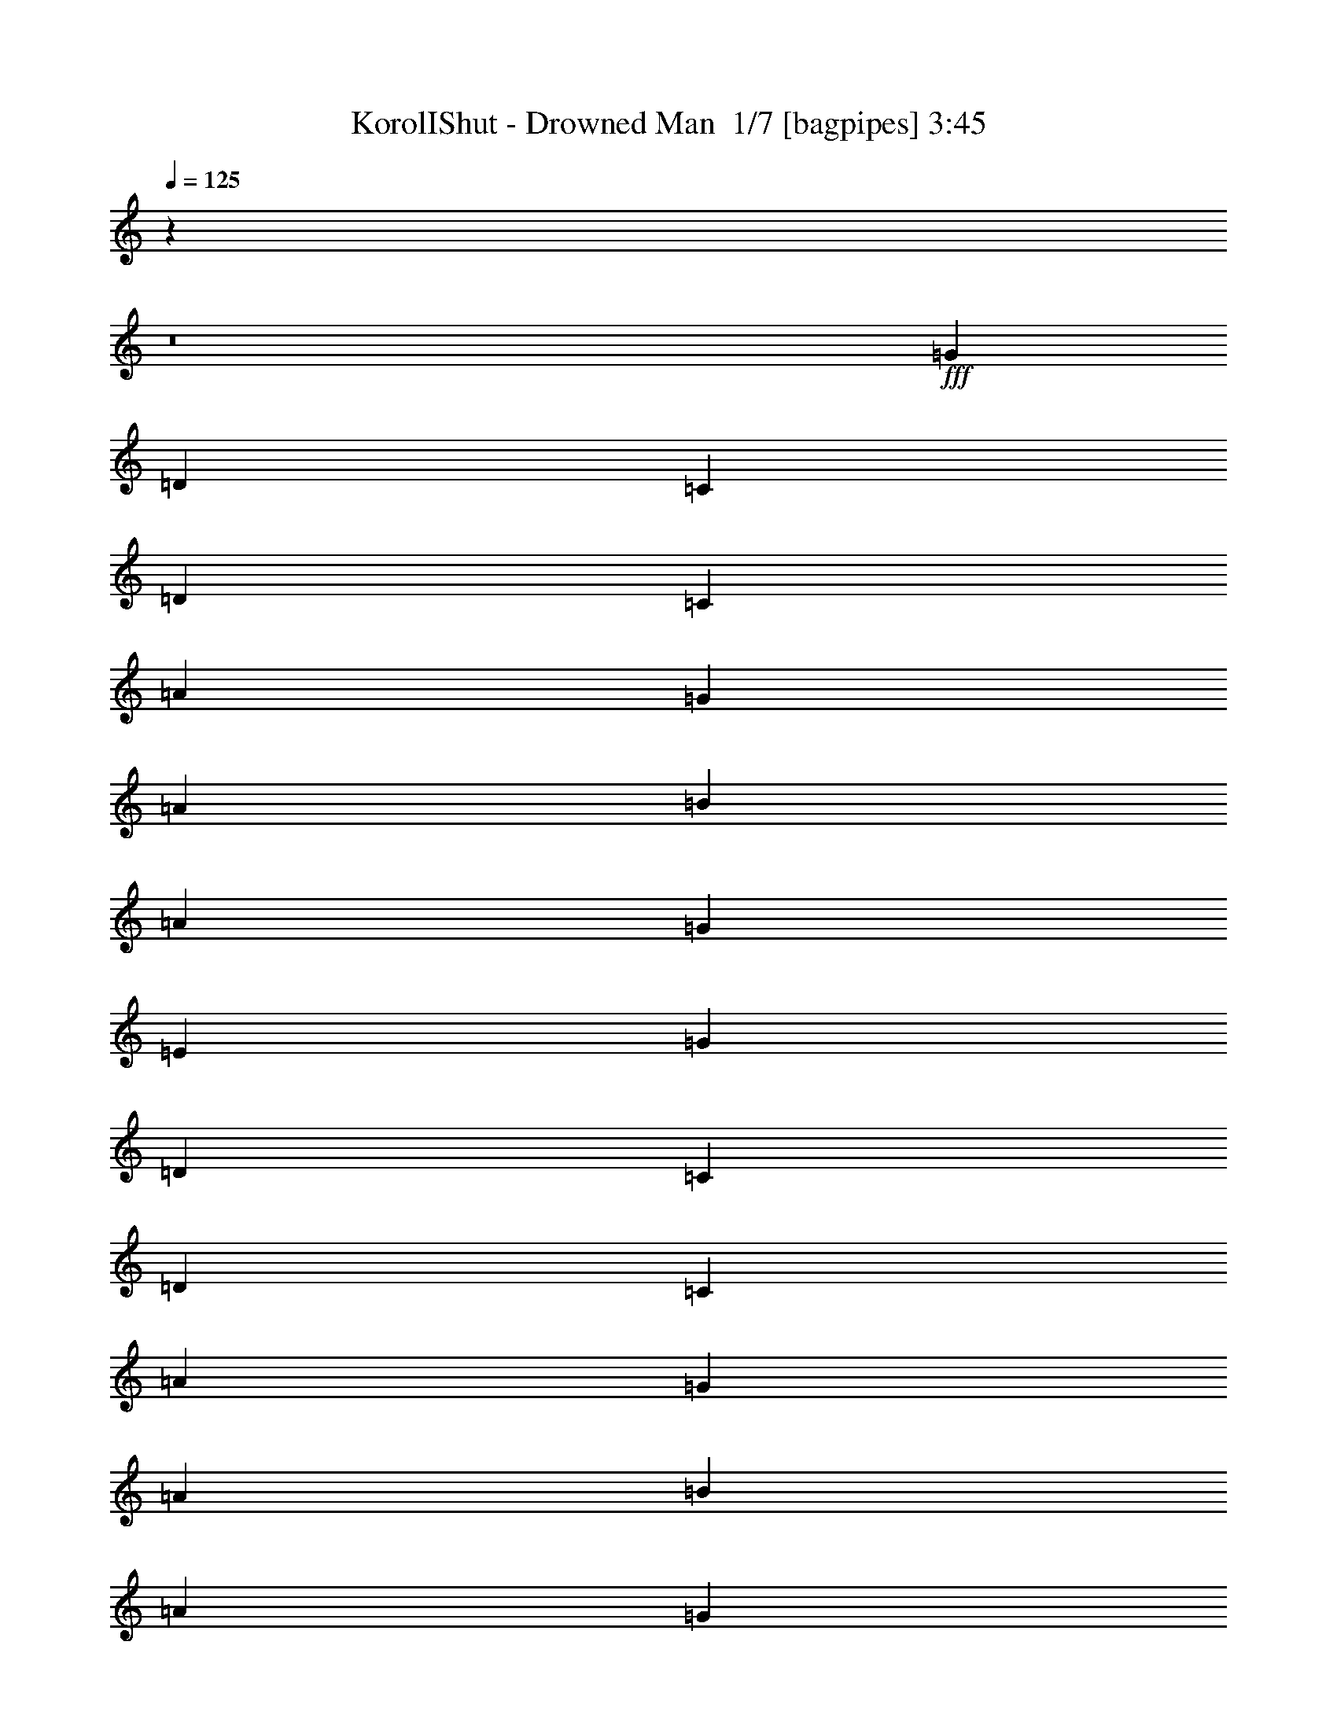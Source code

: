 % Produced with Bruzo's Transcoding Environment 2.0 alpha 
% Transcribed by Bruzo 

X:1
T: KorolIShut - Drowned Man  1/7 [bagpipes] 3:45
Z: Transcribed with BruTE -6 375 0
L: 1/4
Q: 125
K: C
z119297/8000
z8/1
+fff+
[=G291/800]
[=D5819/8000]
[=C291/1600]
[=D727/4000]
[=C291/800]
[=A1091/1000]
[=G291/800]
[=A1091/1000]
[=B291/800]
[=A2909/8000]
[=G291/800]
[=E2909/8000]
[=G291/800]
[=D5819/8000]
[=C727/4000]
[=D291/1600]
[=C291/800]
[=A1091/1000]
[=G291/800]
[=A1091/1000]
[=B291/800]
[=A2909/8000]
[=G2909/8000]
[=E291/800]
[=G2909/8000]
[=D5819/8000]
[=C291/1600]
[=D291/1600]
[=C2909/8000]
[=A8729/8000]
[=G2909/8000]
[=A8729/8000]
[=B2909/8000]
[=A291/800]
[=G2909/8000]
[=E291/800]
[=G2909/8000]
[=D291/800]
[=C2909/8000]
[=A291/800]
[=D5819/8000]
[=C2909/8000]
[=A291/800]
[^D1/8-=G1/8-]
[=d229/1600-^A229/1600^D229/1600=G229/1600]
+ppp+
[=d1837/4000]
+fff+
[=d363/2000]
z1457/8000
[=d1043/8000]
z1867/8000
[=d1133/8000]
z111/500
[=d1349/4000]
[=d1/8-]
[^D1/8-=G1/8-^A1/8=d1/8]
[=D1121/8000^D1121/8000=G1121/8000]
[=C291/800]
[=A2909/8000]
[=D291/800=E291/800=A291/800]
[=C5397/1000=E5397/1000=A5397/1000]
z67393/8000
z8/1
[=C2909/8000=G2909/8000]
[=C291/1600]
[=C291/1600]
[=C2909/8000=G2909/8000]
[=C5819/4000=G5819/4000]
[=D291/800=G291/800]
[=D2909/8000=G2909/8000]
[=A1/8]
z191/800
[=E1091/1000=A1091/1000]
[=A1/8]
z191/800
[=E5819/4000=A5819/4000]
[=C291/1600]
[=C727/4000]
[=C8729/8000=G8729/8000]
[=G727/4000]
[=G291/1600]
[=D8729/8000=G8729/8000]
[=A727/4000]
[=A291/1600]
[=E20367/8000=A20367/8000]
[=D727/4000]
[=D291/1600]
[=D20367/8000=A20367/8000]
[=C727/4000]
[=C291/1600]
[=C10183/4000=G10183/4000]
[=E291/1600]
[=E291/1600]
[=E10183/4000=B10183/4000]
[=E291/1600]
[=E291/1600]
[=E5819/2000=B5819/2000]
[=D2671/8000]
z787/2000
[=D713/2000]
z2967/8000
[=D2533/8000]
z1643/4000
[=D1357/4000]
z621/1600
[=F579/1600]
z731/2000
[=F161/500]
z3243/8000
[=F2757/8000]
z1531/4000
[=G5819/8000]
[=A2909/8000]
[=A291/800]
[=A2909/8000]
[=B291/800]
[=C2909/8000]
[=B291/800]
[=A5819/8000]
[=F2909/8000]
[=G2909/8000]
[=F291/800]
[=E14547/8000]
[=E1/8=A1/8]
z191/800
[=E1/8=B1/8]
z1909/8000
[=E1/8=A1/8]
z191/800
[=E1/8=B1/8]
z1909/8000
[=E1/8=A1/8]
z191/800
[=E1/8=B1/8]
z1909/8000
[=E1/8=A1/8]
z191/800
[=E1/8=B1/8]
z1909/8000
[=E1/8=A1/8]
z191/800
[=E1/8=B1/8]
z1909/8000
[=E1/8=A1/8]
z191/800
[=E1/8=B1/8]
z1909/8000
[=E1/8=A1/8]
z191/800
[=E1/8=B1/8]
z1909/8000
[=E1/8=A1/8]
z191/800
[=E1/8=B1/8]
z1909/8000
[=E1/8=A1/8]
z191/800
[=E1/8=B1/8]
z1909/8000
[=E1/8=A1/8]
z191/800
[=E1/8=B1/8]
z1909/8000
[=E1/8=A1/8]
z191/800
[=E1/8=B1/8]
z1909/8000
[=E1/8=A1/8]
z191/800
[=E1/8=B1/8]
z1909/8000
[=E8729/8000=B8729/8000]
[=C1091/1000=F1091/1000]
[=E5819/8000=B5819/8000]
[=A1/8]
z191/800
[=A1/8]
z4819/8000
[=A1/8]
z1909/8000
[=E5819/4000=A5819/4000]
[=D1/8]
z1909/8000
[=D1/8]
z4819/8000
[=D1/8]
z191/800
[=D5819/4000=A5819/4000]
[=A1/8]
z1909/8000
[=A1/8]
z4819/8000
[=A1/8]
z191/800
[=E5819/4000=A5819/4000]
[=G1/8]
z1909/8000
[=G1/8]
z4819/8000
[=G1/8]
z191/800
[=C5819/8000=G5819/8000]
[^F5819/8000=B5819/8000]
[=A1/8]
z1909/8000
[=A1/8]
z4819/8000
[=A1/8]
z191/800
[=E5819/4000=A5819/4000]
[=D1/8]
z1909/8000
[=D1/8]
z4819/8000
[=D1/8]
z191/800
[=D5819/4000=A5819/4000]
[=E2909/8000]
[=G291/800]
[=E2909/8000]
[=G5819/8000]
[=E291/800]
[=G2909/8000]
[^G5819/8000]
[=E2909/8000]
[^G291/800]
[=B5819/8000]
[^G2909/8000]
[=A2183/8000]
[^F727/4000]
[=D1091/4000]
[=E1/8-=A1/8-=B1/8]
+ppp+
[=E191/800=A191/800]
+fff+
[=E2909/8000=A2909/8000]
[=E291/800=A291/800]
[=E2909/8000=A2909/8000]
[=E291/800=A291/800]
[=E2909/8000=A2909/8000]
[=E291/800=A291/800]
[=E2909/8000=A2909/8000]
[=D291/800=A291/800]
[=D2909/8000=A2909/8000]
[=D291/800=A291/800]
[=D2909/8000=A2909/8000]
[=D291/800=A291/800]
[=D2909/8000=A2909/8000]
[=D291/800=A291/800]
[=D2909/8000=A2909/8000]
[=E291/800=A291/800]
[=E2909/8000=A2909/8000]
[=E291/800=A291/800]
[=E2909/8000=A2909/8000]
[=E291/800=A291/800]
[=E2909/8000=A2909/8000]
[=E291/800=A291/800]
[=E2909/8000=A2909/8000]
[=D291/800=G291/800]
[=D2909/8000=G2909/8000]
[=D291/800=G291/800]
[=D2909/8000=G2909/8000]
[=C291/800=G291/800]
[=C2909/8000=G2909/8000]
[=C291/800=G291/800]
[=C2909/8000=G2909/8000]
[=E291/800=A291/800]
[=E2909/8000=A2909/8000]
[=E291/800=A291/800]
[=E2909/8000=A2909/8000]
[=E291/800=A291/800]
[=E2909/8000=A2909/8000]
[=E2909/8000=A2909/8000]
[=E291/800=A291/800]
[=D2909/8000=A2909/8000]
[=D291/800=A291/800]
[=D2909/8000=A2909/8000]
[=D291/800=A291/800]
[=D2909/8000=A2909/8000]
[=D291/800=A291/800]
[=D2909/8000=A2909/8000]
[=D291/800=A291/800]
[=E2909/8000=B2909/8000]
[=E1/8]
z191/800
[=E1/8]
z1909/8000
[=E1/8]
z191/800
[=D2909/8000=A2909/8000]
[=D1/8]
z191/800
[=D1/8]
z1909/8000
[=D1/8]
z191/800
[=C2909/8000=G2909/8000]
[=C1/8]
z191/800
[=C1/8]
z1909/8000
[=C1/8]
z191/800
[^F2909/8000=B2909/8000]
[=B1/8]
z191/800
[=B1/8]
z1909/8000
[=B1/8]
z191/800
[=C46549/8000=E46549/8000=A46549/8000]
z6693/800
z8/1
[=C2909/8000=G2909/8000]
[=C291/1600]
[=C291/1600]
[=C2909/8000=G2909/8000]
[=C5819/4000=G5819/4000]
[=D2909/8000=G2909/8000]
[=D291/800=G291/800]
[=A1/8]
z1909/8000
[=E8729/8000=A8729/8000]
[=A1/8]
z1909/8000
[=E5819/4000=A5819/4000]
[=C291/1600]
[=C291/1600]
[=C1091/1000=G1091/1000]
[=G291/1600]
[=G291/1600]
[=D1091/1000=G1091/1000]
[=A291/1600]
[=A291/1600]
[=E10183/4000=A10183/4000]
[=D291/1600]
[=D291/1600]
[=D10183/4000=A10183/4000]
[=C291/1600]
[=C291/1600]
[=C10183/4000=G10183/4000]
[=E291/1600]
[=E291/1600]
[=E10183/4000=B10183/4000]
[=E291/1600]
[=E727/4000]
[=E5819/2000=B5819/2000]
[=D527/1600]
z199/500
[=D44/125]
z3003/8000
[=D2497/8000]
z1661/4000
[=D1339/4000]
z3141/8000
[=F2859/8000]
z37/100
[=F127/400]
z3279/8000
[=F2721/8000]
z1549/4000
[=G5819/8000]
[=A291/800]
[=A2909/8000]
[=A291/800]
[=B2909/8000]
[=C291/800]
[=B2909/8000]
[=A5819/8000]
[=F291/800]
[=G2909/8000]
[=F291/800]
[=E14547/8000]
[=E1/8=A1/8]
z1909/8000
[=E1/8=B1/8]
z191/800
[=E1/8=A1/8]
z1909/8000
[=E1/8=B1/8]
z191/800
[=E1/8=A1/8]
z1909/8000
[=E1/8=B1/8]
z191/800
[=E1/8=A1/8]
z1909/8000
[=E1/8=B1/8]
z191/800
[=E1/8=A1/8]
z1909/8000
[=E1/8=B1/8]
z191/800
[=E1/8=A1/8]
z1909/8000
[=E1/8=B1/8]
z191/800
[=E1/8=A1/8]
z1909/8000
[=E1/8=B1/8]
z191/800
[=E1/8=A1/8]
z1909/8000
[=E1/8=B1/8]
z191/800
[=E1/8=A1/8]
z1909/8000
[=E1/8=B1/8]
z191/800
[=E1/8=A1/8]
z1909/8000
[=E1/8=B1/8]
z191/800
[=E1/8=A1/8]
z1909/8000
[=E1/8=B1/8]
z191/800
[=E1/8=A1/8]
z1909/8000
[=E1/8=B1/8]
z191/800
[=E1091/1000=B1091/1000]
[=C8729/8000=F8729/8000]
[=E5819/8000=B5819/8000]
[=A1/8]
z1909/8000
[=A1/8]
z4819/8000
[=A1/8]
z191/800
[=E5819/4000=A5819/4000]
[=D1/8]
z1909/8000
[=D1/8]
z4819/8000
[=D1/8]
z191/800
[=D11637/8000=A11637/8000]
[=A1/8]
z191/800
[=A1/8]
z4819/8000
[=A1/8]
z1909/8000
[=E5819/4000=A5819/4000]
[=G1/8]
z191/800
[=G1/8]
z4819/8000
[=G1/8]
z1909/8000
[=C5819/8000=G5819/8000]
[^F5819/8000=B5819/8000]
[=A1/8]
z191/800
[=A1/8]
z4819/8000
[=A1/8]
z1909/8000
[=E5819/4000=A5819/4000]
[=D1/8]
z191/800
[=D1/8]
z4819/8000
[=D1/8]
z1909/8000
[=D5819/4000=A5819/4000]
[=E291/800]
[=G2909/8000]
[=E291/800]
[=G5819/8000]
[=E2909/8000]
[=G291/800]
[^G5819/8000]
[=E2909/8000]
[^G291/800]
[=B5819/8000]
[^G2909/8000]
[=A1091/4000]
[^F291/1600]
[=D1091/4000]
[=E1/8-=A1/8-=B1/8]
+ppp+
[=E1909/8000=A1909/8000]
+fff+
[=E291/800=A291/800]
[=E2909/8000=A2909/8000]
[=E291/800=A291/800]
[=E2909/8000=A2909/8000]
[=E291/800=A291/800]
[=E2909/8000=A2909/8000]
[=E291/800=A291/800]
[=D2909/8000=A2909/8000]
[=D291/800=A291/800]
[=D2909/8000=A2909/8000]
[=D291/800=A291/800]
[=D2909/8000=A2909/8000]
[=D291/800=A291/800]
[=D2909/8000=A2909/8000]
[=D291/800=A291/800]
[=E2909/8000=A2909/8000]
[=E291/800=A291/800]
[=E2909/8000=A2909/8000]
[=E291/800=A291/800]
[=E2909/8000=A2909/8000]
[=E291/800=A291/800]
[=E2909/8000=A2909/8000]
[=E291/800=A291/800]
[=D2909/8000=G2909/8000]
[=D291/800=G291/800]
[=D2909/8000=G2909/8000]
[=D291/800=G291/800]
[=C2909/8000=G2909/8000]
[=C291/800=G291/800]
[=C2909/8000=G2909/8000]
[=C291/800=G291/800]
[=E2909/8000=A2909/8000]
[=E291/800=A291/800]
[=E2909/8000=A2909/8000]
[=E291/800=A291/800]
[=E2909/8000=A2909/8000]
[=E291/800=A291/800]
[=E2909/8000=A2909/8000]
[=E291/800=A291/800]
[=D2909/8000=A2909/8000]
[=D291/800=A291/800]
[=D2909/8000=A2909/8000]
[=D291/800=A291/800]
[=D2909/8000=A2909/8000]
[=D2909/8000=A2909/8000]
[=D291/800=A291/800]
[=D2909/8000=A2909/8000]
[=E291/800=B291/800]
[=E1/8]
z1909/8000
[=E1/8]
z191/800
[=E1/8]
z1909/8000
[=D291/800=A291/800]
[=D1/8]
z1909/8000
[=D1/8]
z191/800
[=D1/8]
z1909/8000
[=C291/800=G291/800]
[=C1/8]
z1909/8000
[=C1/8]
z191/800
[=C1/8]
z1909/8000
[^F291/800=B291/800]
[=B1/8]
z1909/8000
[=B1/8]
z191/800
[=B1/8]
z1909/8000
[=D5819/8000]
[=C291/1600]
[=D291/1600]
[=C2909/8000]
[=A8729/8000]
[=G2909/8000]
[=A8729/8000]
[=B2909/8000]
[=A291/800]
[=G2909/8000]
[=E291/800]
[=G2909/8000]
[=D5819/8000]
[=C291/1600]
[=D291/1600]
[=C2909/8000]
[=A8729/8000]
[=G2909/8000]
[=A8729/8000]
[=B2909/8000]
[=A2909/8000]
[=G291/800]
[=E2909/8000]
[=G291/800]
[=D5819/8000]
[=C291/1600]
[=D727/4000]
[=C291/800]
[=A1091/1000]
[=G291/800]
[=A1091/1000]
[=B291/800]
[=A2909/8000]
[=G291/800]
[=E2909/8000]
[=G291/800]
[=A2909/8000]
[=F291/800]
[=A2909/8000]
[=B5819/8000]
[=F291/800]
[=B2909/8000]
[=C5819/8000]
[=A291/800]
[=E2909/8000]
[=D291/1600]
[=E291/1600]
[=D2909/8000]
[=C291/800]
[=B2909/8000]
[=A291/800]
[=E2909/8000]
[=A291/800]
[=C1091/1000]
[=G191/800^A191/800=E191/800]
[=E1/8-=G1/8]
[=D1/8-=E1/8]
+ppp+
[=D1909/8000]
+fff+
[=C97/400]
[=C1939/8000]
[=C97/400]
[=C97/400]
[=C1939/8000]
[=C97/400]
[=C1/8=A1/8-^A1/8]
+ppp+
[=A4819/8000]
+fff+
[=E2909/8000]
[=A291/800]
[=B2909/8000]
[=c291/1600]
[=B291/1600]
[=A2909/8000]
[=B291/800]
[=c2909/8000]
[=d291/800]
[=c2909/8000]
[=B291/800]
[=G97/400]
[=G1939/8000]
[=G97/400]
[=G97/400]
[=G1939/8000]
[=G97/400]
[=G1/8=A1/8-^A1/8]
+ppp+
[=A4819/8000]
+fff+
[=G5819/8000]
[^F5819/8000]
[=F1909/8000]
[=D1/8]
[=C1/8=G1/8-]
+ppp+
[=G191/800]
+fff+
[=E5819/8000]
[=D5819/8000]
[^f5819/8000]
[=f1909/8000]
[=d1/8-]
[=c1/8=g1/8-=d1/8]
+ppp+
[=g191/800]
+fff+
[=e5819/8000]
[=d1091/1000]
[=c291/800]
[=d2909/8000]
[=c291/1600]
[^F291/1600]
[^F1/8=c1/8-^d1/8]
+ppp+
[=c4819/8000]
+fff+
[=B2909/8000]
[=c291/1600]
[^F291/1600]
[^A1/8-=c1/8]
+ppp+
[^A10637/8000]
+fff+
[=E291/1600]
[=E291/1600]
[=e2909/8000]
[=E291/1600]
[=E291/1600]
[^a291/1600]
[=c'727/4000]
[=f1/8^a1/8-=c'1/8]
+ppp+
[^a1563/500]
z90381/8000
z8/1
+fff+
[=C2909/8000=G2909/8000]
[=C291/1600]
[=C291/1600]
[=C2909/8000=G2909/8000]
[=C5819/4000=G5819/4000]
[=D291/800=G291/800]
[=D2909/8000=G2909/8000]
[=A1/8]
z191/800
[=E1091/1000=A1091/1000]
[=A1/8]
z191/800
[=E5819/4000=A5819/4000]
[=C727/4000]
[=C291/1600]
[=C8729/8000=G8729/8000]
[=G727/4000]
[=G291/1600]
[=D1091/1000=G1091/1000]
[=A291/1600]
[=A291/1600]
[=E10183/4000=A10183/4000]
[=D291/1600]
[=D291/1600]
[=D10183/4000=A10183/4000]
[=C291/1600]
[=C291/1600]
[=C10183/4000=G10183/4000]
[=E291/1600]
[=E291/1600]
[=E10183/4000=B10183/4000]
[=E291/1600]
[=E291/1600]
[=E5819/2000=B5819/2000]
[=D2683/8000]
z49/125
[=D179/500]
z591/1600
[=D509/1600]
z3273/8000
[=D2727/8000]
z773/2000
[=F727/2000]
z2911/8000
[=F2589/8000]
z323/800
[=F277/800]
z3049/8000
[=G5819/8000]
[=A291/800]
[=A2909/8000]
[=A291/800]
[=B2909/8000]
[=C291/800]
[=B2909/8000]
[=A5819/8000]
[=F291/800]
[=G2909/8000]
[=F291/800]
[=E14547/8000]
[=E1/8=A1/8]
z191/800
[=E1/8=B1/8]
z1909/8000
[=E1/8=A1/8]
z191/800
[=E1/8=B1/8]
z1909/8000
[=E1/8=A1/8]
z191/800
[=E1/8=B1/8]
z1909/8000
[=E1/8=A1/8]
z191/800
[=E1/8=B1/8]
z1909/8000
[=E1/8=A1/8]
z191/800
[=E1/8=B1/8]
z1909/8000
[=E1/8=A1/8]
z191/800
[=E1/8=B1/8]
z1909/8000
[=E1/8=A1/8]
z191/800
[=E1/8=B1/8]
z1909/8000
[=E1/8=A1/8]
z191/800
[=E1/8=B1/8]
z1909/8000
[=E1/8=A1/8]
z191/800
[=E1/8=B1/8]
z1909/8000
[=E1/8=A1/8]
z191/800
[=E1/8=B1/8]
z1909/8000
[=E1/8=A1/8]
z1909/8000
[=E1/8=B1/8]
z191/800
[=E1/8=A1/8]
z1909/8000
[=E1/8=B1/8]
z191/800
[=E1091/1000=B1091/1000]
[=C8729/8000=F8729/8000]
[=E5819/8000=B5819/8000]
[=A1/8]
z1909/8000
[=A1/8]
z4819/8000
[=A1/8]
z191/800
[=E5819/4000=A5819/4000]
[=D1/8]
z1909/8000
[=D1/8]
z4819/8000
[=D1/8]
z191/800
[=D5819/4000=A5819/4000]
[=A1/8]
z1909/8000
[=A1/8]
z4819/8000
[=A1/8]
z191/800
[=E5819/4000=A5819/4000]
[=G1/8]
z1909/8000
[=G1/8]
z4819/8000
[=G1/8]
z191/800
[=C5819/8000=G5819/8000]
[^F5819/8000=B5819/8000]
[=A1/8]
z1909/8000
[=A1/8]
z4819/8000
[=A1/8]
z1909/8000
[=E5819/4000=A5819/4000]
[=D1/8]
z191/800
[=D1/8]
z4819/8000
[=D1/8]
z1909/8000
[=D5819/4000=A5819/4000]
[=E291/800]
[=G2909/8000]
[=E291/800]
[=G5819/8000]
[=E2909/8000]
[=G291/800]
[^G5819/8000]
[=E2909/8000]
[^G291/800]
[=B5819/8000]
[^G2909/8000]
[=A1091/4000]
[^F291/1600]
[=D1091/4000]
[=E1/8-=A1/8-=B1/8]
+ppp+
[=E191/800=A191/800]
+fff+
[=E2909/8000=A2909/8000]
[=E291/800=A291/800]
[=E2909/8000=A2909/8000]
[=E291/800=A291/800]
[=E2909/8000=A2909/8000]
[=E291/800=A291/800]
[=E2909/8000=A2909/8000]
[=D291/800=A291/800]
[=D2909/8000=A2909/8000]
[=D291/800=A291/800]
[=D2909/8000=A2909/8000]
[=D291/800=A291/800]
[=D2909/8000=A2909/8000]
[=D291/800=A291/800]
[=D2909/8000=A2909/8000]
[=E291/800=A291/800]
[=E2909/8000=A2909/8000]
[=E2909/8000=A2909/8000]
[=E291/800=A291/800]
[=E2909/8000=A2909/8000]
[=E291/800=A291/800]
[=E2909/8000=A2909/8000]
[=E291/800=A291/800]
[=D2909/8000=G2909/8000]
[=D291/800=G291/800]
[=D2909/8000=G2909/8000]
[=D291/800=G291/800]
[=C2909/8000=G2909/8000]
[=C291/800=G291/800]
[=C2909/8000=G2909/8000]
[=C291/800=G291/800]
[=E2909/8000=A2909/8000]
[=E291/800=A291/800]
[=E2909/8000=A2909/8000]
[=E291/800=A291/800]
[=E2909/8000=A2909/8000]
[=E291/800=A291/800]
[=E2909/8000=A2909/8000]
[=E291/800=A291/800]
[=D2909/8000=A2909/8000]
[=D291/800=A291/800]
[=D2909/8000=A2909/8000]
[=D291/800=A291/800]
[=D2909/8000=A2909/8000]
[=D291/800=A291/800]
[=D2909/8000=A2909/8000]
[=D291/800=A291/800]
[=E2909/8000=B2909/8000]
[=E1/8]
z191/800
[=E1/8]
z1909/8000
[=E1/8]
z191/800
[=D2909/8000=A2909/8000]
[=D1/8]
z191/800
[=D1/8]
z1909/8000
[=D1/8]
z191/800
[=C2909/8000=G2909/8000]
[=C1/8]
z191/800
[=C1/8]
z1909/8000
[=C1/8]
z191/800
[^F2909/8000=B2909/8000]
[=B1/8]
z191/800
[=B1/8]
z1909/8000
[=B1/8]
z191/800
[=E2909/8000=B2909/8000]
[=E1/8]
z1909/8000
[=E1/8]
z191/800
[=E1/8]
z1909/8000
[=D291/800=A291/800]
[=D1/8]
z1909/8000
[=D1/8]
z191/800
[=D1/8]
z1909/8000
[=C291/800=G291/800]
[=C1/8]
z1909/8000
[=C1/8]
z191/800
[=C1/8]
z1909/8000
[^F291/800=B291/800]
[=B1/8]
z1909/8000
[=B1/8]
z191/800
[=B1/8]
z1909/8000
[=E551/800=A551/800]
z71/8

X:2
T: KorolIShut - Drowned Man  2/7 [lm fiddle] 3:45
Z: Transcribed with BruTE -8 265 1
L: 1/4
Q: 125
K: C
z2909/8000
+f+
[=A8591/8000]
z8797/4000
[=E5703/4000]
z8961/8000
[=A8539/8000]
z8823/4000
[=E5677/4000]
z9013/8000
[=A8487/8000]
z8849/4000
[=E5651/4000]
z1133/1000
[=A2109/2000]
z71/32
[=E45/32]
z32207/4000
z8/1
z8/1
[=d5819/500]
[=g5819/1000]
[=a4643/800]
z32087/4000
z8/1
z8/1
z8/1
z8/1
z8/1
[=A5663/4000=c5663/4000=e5663/4000=a5663/4000]
z239/160
[=A231/160=d231/160=f231/160=a231/160]
z5863/4000
[=A5637/4000=c5637/4000=e5637/4000=a5637/4000]
z17639/4000
[=A5611/4000=c5611/4000=e5611/4000=a5611/4000]
z6027/4000
[=A5819/4000=d5819/4000=f5819/4000=a5819/4000]
[=B931/320=e931/320=E,931/320=B,931/320=E931/320=G931/320]
[=B,23033/8000=E23033/8000=G23033/8000=B23033/8000=e23033/8000=E,23033/8000]
z122451/8000
z8/1
[=c'11549/8000]
z35003/8000
[=a931/320]
[=e5819/2000]
[=g5819/1000]
[=a23197/4000]
z64211/8000
z8/1
z8/1
z8/1
z8/1
z8/1
[=A11289/8000=c11289/8000=e11289/8000=a11289/8000]
z11987/8000
[=A11513/8000=d11513/8000=f11513/8000=a11513/8000]
z5881/4000
[=A5619/4000=c5619/4000=e5619/4000=a5619/4000]
z17657/4000
[=A5593/4000=c5593/4000=e5593/4000=a5593/4000]
z1209/800
[=A5819/4000=d5819/4000=f5819/4000=a5819/4000]
[=G5819/2000=B5819/2000=e5819/2000=E,5819/2000=B,5819/2000=E5819/2000]
[=E,5749/2000=B,5749/2000=E5749/2000=G5749/2000=B5749/2000=e5749/2000]
z55451/4000
z8/1
z8/1
z8/1
z8/1
z8/1
z8/1
z8/1
[=d5819/500]
[=g46551/8000]
[=a46443/8000]
z32081/4000
z8/1
z8/1
z8/1
z8/1
z8/1
[=A5669/4000=c5669/4000=e5669/4000=a5669/4000]
z5969/4000
[=A5781/4000=d5781/4000=f5781/4000=a5781/4000]
z5857/4000
[=A5643/4000=c5643/4000=e5643/4000=a5643/4000]
z7053/1600
[=A2247/1600=c2247/1600=e2247/1600=a2247/1600]
z12041/8000
[=A5819/4000=d5819/4000=f5819/4000=a5819/4000]
[=B5819/2000=e5819/2000=E,5819/2000=B,5819/2000=E5819/2000=G5819/2000]
[=B,4609/1600=E4609/1600=G4609/1600=B4609/1600=e4609/1600=E,4609/1600]
z10499/800
z8/1
z8/1
[=c'1151/800]
z65/8

X:3
T: KorolIShut - Drowned Man  3/7 [horn] 3:45
Z: Transcribed with BruTE 35 213 2
L: 1/4
Q: 125
K: C
z15131/1600
z8/1
+f+
[=E2909/8000=e2909/8000]
[=E609/2000=e609/2000]
z757/500
[=E2909/8000=e2909/8000]
[=E2479/8000=e2479/8000]
z23707/8000
[=A,5819/8000=E5819/8000=A5819/8000]
[=A,1/8=E1/8=A1/8]
z4819/8000
[=A,1091/1000=E1091/1000=A1091/1000]
[=A,1/8=E1/8]
z191/800
[=A,1091/1000=E1091/1000=A1091/1000]
[=A,1/8=E1/8=A1/8]
z191/800
[=A,2909/8000=E2909/8000=A2909/8000]
[=A,291/800=E291/800=A291/800]
[=A,2909/8000=E2909/8000=A2909/8000]
[=A,291/800=E291/800=A291/800]
[=C5819/8000=G5819/8000=c5819/8000]
[=C1/8=G1/8=c1/8]
z4819/8000
[=C1091/1000=G1091/1000=c1091/1000]
[=C1/8=G1/8=c1/8]
z191/800
[=C1091/1000=G1091/1000=c1091/1000]
[=C1/8=G1/8=c1/8]
z191/800
[=C2909/8000=G2909/8000=c2909/8000]
[=C2909/8000=G2909/8000=c2909/8000]
[=C291/800=G291/800=c291/800]
[=C2909/8000=G2909/8000=c2909/8000]
[=D5819/8000=A5819/8000=d5819/8000]
[=D1/8=A1/8=d1/8]
z4819/8000
[=D8729/8000=A8729/8000=d8729/8000]
[=D1/8=A1/8=d1/8]
z1909/8000
[=D8729/8000=A8729/8000=d8729/8000]
[=D1/8=A1/8=d1/8-]
+ppp+
[=d1909/8000]
+f+
[=D291/800=A291/800=d291/800]
[=D2909/8000=A2909/8000=d2909/8000]
[=D291/800=A291/800=d291/800]
[=D2909/8000=A2909/8000=d2909/8000]
[=F1/8=c1/8=f1/8]
z191/800
[=F1/8=c1/8=f1/8]
z1909/8000
[=F1/8=c1/8=f1/8]
z191/800
[=F1/8=c1/8=f1/8]
z1909/8000
[=F1/8=c1/8=f1/8]
z191/800
[=F1/8=c1/8=f1/8]
z1909/8000
[=F1/8=c1/8=f1/8]
z191/800
[=F1/8=c1/8=f1/8]
z1909/8000
[=F1/8=c1/8=f1/8]
z191/800
[=F1/8=c1/8=f1/8]
z1909/8000
[=F1/8=c1/8=f1/8]
z191/800
[=F1/8=c1/8=f1/8]
z1909/8000
[=F1/8=c1/8=f1/8]
z191/800
[=F1/8=c1/8=f1/8]
z1909/8000
[=F1/8=c1/8=f1/8]
z191/800
[=F1/8=c1/8=f1/8]
z1909/8000
[=A,23043/4000=E23043/4000=A23043/4000]
z67393/8000
z8/1
[=C2909/8000=G2909/8000=c2909/8000]
[=C291/1600]
[=C291/1600]
[=C2909/8000=G2909/8000=c2909/8000]
[=C5819/4000=G5819/4000=c5819/4000]
[=D291/800=G291/800]
[=D2909/8000=G2909/8000]
[=A,1/8]
z191/800
[=A,1091/1000=E1091/1000=A1091/1000]
[=A,1/8]
z191/800
[=A,5819/4000=E5819/4000=A5819/4000]
[=C291/1600]
[=C727/4000]
[=C8729/8000=G8729/8000]
[=G,727/4000]
[=G,291/1600]
[=G,8729/8000=D8729/8000]
[=A,727/4000]
[=A,291/1600]
[=A,20367/8000=E20367/8000]
[=D727/4000]
[=D291/1600]
[=D20367/8000=A20367/8000]
[=C727/4000]
[=C291/1600]
[=C10183/4000=G10183/4000]
[=E,291/1600]
[=E,291/1600]
[=E,10183/4000=B,10183/4000]
[=E,291/1600]
[=E,291/1600]
[=E,5819/2000=B,5819/2000]
[=A2671/8000=a2671/8000]
z787/2000
[=A713/2000=a713/2000]
z2967/8000
[=A2533/8000=a2533/8000]
z1643/4000
[=A1357/4000=a1357/4000]
z621/1600
[=A579/1600=a579/1600]
z731/2000
[=A161/500=a161/500]
z3243/8000
[=A2757/8000=a2757/8000]
z1531/4000
[=A1219/4000=a1219/4000]
z3381/8000
[=A,2909/8000=E2909/8000]
[=A,291/800=E291/800]
[=A,2909/8000=E2909/8000]
[=A,291/800=E291/800]
[=A,2909/8000=E2909/8000]
[=A,291/800=E291/800]
[=A,2909/8000=E2909/8000]
[=A,291/800=E291/800]
[=F,1091/1000=C1091/1000]
[=E,2823/1600=B,2823/1600]
z3513/400
[=E,8729/8000=B,8729/8000]
[=F,1091/1000=C1091/1000]
[=E,5819/8000=B,5819/8000]
[=A,1/8]
z191/800
[=A,1/8]
z4819/8000
[=A,1/8]
z1909/8000
[=A,5819/4000=E5819/4000=A5819/4000]
[=D1/8]
z1909/8000
[=D1/8]
z4819/8000
[=D1/8]
z191/800
[=D5819/4000=A5819/4000=d5819/4000]
[=A,1/8]
z1909/8000
[=A,1/8]
z4819/8000
[=A,1/8]
z191/800
[=A,5819/4000=E5819/4000=A5819/4000]
[=G,1/8]
z1909/8000
[=G,1/8]
z4819/8000
[=G,1/8]
z191/800
[=C5819/8000=G5819/8000=c5819/8000]
[=B,5819/8000^F5819/8000=B5819/8000]
[=A,1/8]
z1909/8000
[=A,1/8]
z4819/8000
[=A,1/8]
z191/800
[=A,5819/4000=E5819/4000=A5819/4000]
[=D1/8]
z1909/8000
[=D1/8]
z4819/8000
[=D1/8]
z191/800
[=D5819/4000=A5819/4000=d5819/4000]
[=E,2909/8000=B,2909/8000]
[=E,291/800=B,291/800]
[=E,2909/8000=B,2909/8000]
[=E,291/800=B,291/800]
[=E,2909/8000=B,2909/8000]
[=E,291/800=B,291/800]
[=E,2909/8000=B,2909/8000]
[=E,2909/8000=B,2909/8000]
[=E,291/800=B,291/800]
[=E,2909/8000=B,2909/8000]
[=E,291/800=B,291/800]
[=E,2909/8000=B,2909/8000]
[=E,291/800=B,291/800]
[=E,2909/8000=B,2909/8000]
[=E,291/800=B,291/800]
[=E,2909/8000=B,2909/8000]
[=A,291/800=E291/800=A291/800]
[=A,2909/8000=E2909/8000=A2909/8000]
[=A,291/800=E291/800=A291/800]
[=A,2909/8000=E2909/8000=A2909/8000]
[=A,291/800=E291/800=A291/800]
[=A,2909/8000=E2909/8000=A2909/8000]
[=A,291/800=E291/800=A291/800]
[=A,2909/8000=E2909/8000=A2909/8000]
[=D291/800=A291/800=d291/800]
[=D2909/8000=A2909/8000=d2909/8000]
[=D291/800=A291/800=d291/800]
[=D2909/8000=A2909/8000=d2909/8000]
[=D291/800=A291/800=d291/800]
[=D2909/8000=A2909/8000=d2909/8000]
[=D291/800=A291/800=d291/800]
[=D2909/8000=A2909/8000=d2909/8000]
[=A,291/800=E291/800=A291/800]
[=A,2909/8000=E2909/8000=A2909/8000]
[=A,291/800=E291/800=A291/800]
[=A,2909/8000=E2909/8000=A2909/8000]
[=A,291/800=E291/800=A291/800]
[=A,2909/8000=E2909/8000=A2909/8000]
[=A,291/800=E291/800=A291/800]
[=A,2909/8000=E2909/8000=A2909/8000]
[=G,291/800=D291/800=G291/800]
[=G,2909/8000=D2909/8000=G2909/8000]
[=G,291/800=D291/800=G291/800]
[=G,2909/8000=D2909/8000=G2909/8000]
[=C291/800=G291/800=c291/800]
[=C2909/8000=G2909/8000=c2909/8000]
[=C291/800=G291/800=c291/800]
[=C2909/8000=G2909/8000=c2909/8000]
[=A,291/800=E291/800=A291/800]
[=A,2909/8000=E2909/8000=A2909/8000]
[=A,291/800=E291/800=A291/800]
[=A,2909/8000=E2909/8000=A2909/8000]
[=A,291/800=E291/800=A291/800]
[=A,2909/8000=E2909/8000=A2909/8000]
[=A,2909/8000=E2909/8000=A2909/8000]
[=A,291/800=E291/800=A291/800]
[=D2909/8000=A2909/8000=d2909/8000]
[=D291/800=A291/800=d291/800]
[=D2909/8000=A2909/8000=d2909/8000]
[=D291/800=A291/800=d291/800]
[=D2909/8000=A2909/8000=d2909/8000]
[=D291/800=A291/800=d291/800]
[=D2909/8000=A2909/8000=d2909/8000]
[=D291/800=A291/800=d291/800]
[=E2909/8000=B2909/8000=e2909/8000]
[=E1/8]
z191/800
[=E1/8]
z1909/8000
[=E1/8]
z191/800
[=D2909/8000=A2909/8000=d2909/8000]
[=D1/8]
z191/800
[=D1/8]
z1909/8000
[=D1/8]
z191/800
[=C2909/8000=G2909/8000=c2909/8000]
[=C1/8]
z191/800
[=C1/8]
z1909/8000
[=C1/8]
z191/800
[=B,2909/8000^F2909/8000=B2909/8000]
[=B,1/8]
z191/800
[=B,1/8]
z1909/8000
[=B,1/8]
z191/800
[=A,46549/8000=E46549/8000=A46549/8000]
z6693/800
z8/1
[=C2909/8000=G2909/8000=c2909/8000]
[=C291/1600]
[=C291/1600]
[=C2909/8000=G2909/8000=c2909/8000]
[=C5819/4000=G5819/4000=c5819/4000]
[=D2909/8000=G2909/8000]
[=D291/800=G291/800]
[=A,1/8]
z1909/8000
[=A,8729/8000=E8729/8000=A8729/8000]
[=A,1/8]
z1909/8000
[=A,5819/4000=E5819/4000=A5819/4000]
[=C291/1600]
[=C291/1600]
[=C1091/1000=G1091/1000]
[=G,291/1600]
[=G,291/1600]
[=G,1091/1000=D1091/1000]
[=A,291/1600]
[=A,291/1600]
[=A,10183/4000=E10183/4000]
[=D291/1600]
[=D291/1600]
[=D10183/4000=A10183/4000]
[=C291/1600]
[=C291/1600]
[=C10183/4000=G10183/4000]
[=E,291/1600]
[=E,291/1600]
[=E,10183/4000=B,10183/4000]
[=E,291/1600]
[=E,727/4000]
[=E,5819/2000=B,5819/2000]
[=A527/1600=a527/1600]
z199/500
[=A44/125=a44/125]
z3003/8000
[=A2497/8000=a2497/8000]
z1661/4000
[=A1339/4000=a1339/4000]
z3141/8000
[=A2859/8000=a2859/8000]
z37/100
[=A127/400=a127/400]
z3279/8000
[=A2721/8000=a2721/8000]
z1549/4000
[=A1451/4000=a1451/4000]
z2917/8000
[=A,291/800=E291/800]
[=A,2909/8000=E2909/8000]
[=A,291/800=E291/800]
[=A,2909/8000=E2909/8000]
[=A,291/800=E291/800]
[=A,2909/8000=E2909/8000]
[=A,291/800=E291/800]
[=A,2909/8000=E2909/8000]
[=F,8729/8000=C8729/8000]
[=E,7039/4000=B,7039/4000]
z70297/8000
[=E,1091/1000=B,1091/1000]
[=F,8729/8000=C8729/8000]
[=E,5819/8000=B,5819/8000]
[=A,1/8]
z1909/8000
[=A,1/8]
z4819/8000
[=A,1/8]
z191/800
[=A,5819/4000=E5819/4000=A5819/4000]
[=D1/8]
z1909/8000
[=D1/8]
z4819/8000
[=D1/8]
z191/800
[=D11637/8000=A11637/8000=d11637/8000]
[=A,1/8]
z191/800
[=A,1/8]
z4819/8000
[=A,1/8]
z1909/8000
[=A,5819/4000=E5819/4000=A5819/4000]
[=G,1/8]
z191/800
[=G,1/8]
z4819/8000
[=G,1/8]
z1909/8000
[=C5819/8000=G5819/8000=c5819/8000]
[=B,5819/8000^F5819/8000=B5819/8000]
[=A,1/8]
z191/800
[=A,1/8]
z4819/8000
[=A,1/8]
z1909/8000
[=A,5819/4000=E5819/4000=A5819/4000]
[=D1/8]
z191/800
[=D1/8]
z4819/8000
[=D1/8]
z1909/8000
[=D8729/8000=A8729/8000=d8729/8000]
[=E,727/4000]
[=E,291/1600]
[=E,291/800=B,291/800]
[=E,2909/8000=B,2909/8000]
[=E,291/800=B,291/800]
[=E,2909/8000=B,2909/8000]
[=E,291/800=B,291/800]
[=E,2909/8000=B,2909/8000]
[=E,291/800=B,291/800]
[=E,2909/8000=B,2909/8000]
[=E,291/800=B,291/800]
[=E,2909/8000=B,2909/8000]
[=E,291/800=B,291/800]
[=E,2909/8000=B,2909/8000]
[=E,291/800=B,291/800]
[=E,2909/8000=B,2909/8000]
[=E,2909/8000=B,2909/8000]
[=E,291/800=B,291/800]
[=A,2909/8000=E2909/8000=A2909/8000]
[=A,291/800=E291/800=A291/800]
[=A,2909/8000=E2909/8000=A2909/8000]
[=A,291/800=E291/800=A291/800]
[=A,2909/8000=E2909/8000=A2909/8000]
[=A,291/800=E291/800=A291/800]
[=A,2909/8000=E2909/8000=A2909/8000]
[=A,291/800=E291/800=A291/800]
[=D2909/8000=A2909/8000=d2909/8000]
[=D291/800=A291/800=d291/800]
[=D2909/8000=A2909/8000=d2909/8000]
[=D291/800=A291/800=d291/800]
[=D2909/8000=A2909/8000=d2909/8000]
[=D291/800=A291/800=d291/800]
[=D2909/8000=A2909/8000=d2909/8000]
[=D291/800=A291/800=d291/800]
[=A,2909/8000=E2909/8000=A2909/8000]
[=A,291/800=E291/800=A291/800]
[=A,2909/8000=E2909/8000=A2909/8000]
[=A,291/800=E291/800=A291/800]
[=A,2909/8000=E2909/8000=A2909/8000]
[=A,291/800=E291/800=A291/800]
[=A,2909/8000=E2909/8000=A2909/8000]
[=A,291/800=E291/800=A291/800]
[=G,2909/8000=D2909/8000=G2909/8000]
[=G,291/800=D291/800=G291/800]
[=G,2909/8000=D2909/8000=G2909/8000]
[=G,291/800=D291/800=G291/800]
[=C2909/8000=G2909/8000=c2909/8000]
[=C291/800=G291/800=c291/800]
[=C2909/8000=G2909/8000=c2909/8000]
[=C291/800=G291/800=c291/800]
[=A,2909/8000=E2909/8000=A2909/8000]
[=A,291/800=E291/800=A291/800]
[=A,2909/8000=E2909/8000=A2909/8000]
[=A,291/800=E291/800=A291/800]
[=A,2909/8000=E2909/8000=A2909/8000]
[=A,291/800=E291/800=A291/800]
[=A,2909/8000=E2909/8000=A2909/8000]
[=A,291/800=E291/800=A291/800]
[=D2909/8000=A2909/8000=d2909/8000]
[=D291/800=A291/800=d291/800]
[=D2909/8000=A2909/8000=d2909/8000]
[=D291/800=A291/800=d291/800]
[=D2909/8000=A2909/8000=d2909/8000]
[=D2909/8000=A2909/8000=d2909/8000]
[=D291/800=A291/800=d291/800]
[=D2909/8000=A2909/8000=d2909/8000]
[=E291/800=B291/800=e291/800]
[=E1/8]
z1909/8000
[=E1/8]
z191/800
[=E1/8]
z1909/8000
[=D291/800=A291/800=d291/800]
[=D1/8]
z1909/8000
[=D1/8]
z191/800
[=D1/8]
z1909/8000
[=C291/800=G291/800=c291/800]
[=C1/8]
z1909/8000
[=C1/8]
z191/800
[=C1/8]
z1909/8000
[=B,291/800^F291/800=B291/800]
[=B,1/8]
z1909/8000
[=B,1/8]
z191/800
[=B,1/8]
z1909/8000
[=A,291/800=E291/800]
[=A,2909/8000=E2909/8000]
[=A,291/800=E291/800]
[=A,2909/8000=E2909/8000]
[=A,291/800=E291/800]
[=A,2909/8000=E2909/8000]
[=A,291/800=E291/800]
[=A,2909/8000=E2909/8000]
[=A,291/800=E291/800]
[=A,2909/8000=E2909/8000]
[=A,291/800=E291/800]
[=A,2909/8000=E2909/8000]
[=A,291/800=E291/800]
[=A,2909/8000=E2909/8000]
[=A,291/800=E291/800]
[=A,2909/8000=E2909/8000]
[=C291/800=G291/800]
[=C2909/8000=G2909/8000]
[=C291/800=G291/800]
[=C2909/8000=G2909/8000]
[=C291/800=G291/800]
[=C2909/8000=G2909/8000]
[=C291/800=G291/800]
[=C2909/8000=G2909/8000]
[=C291/800=G291/800]
[=C2909/8000=G2909/8000]
[=C291/800=G291/800]
[=C2909/8000=G2909/8000]
[=C2909/8000=G2909/8000]
[=C291/800=G291/800]
[=C2909/8000=G2909/8000]
[=C291/800=G291/800]
[=D2909/8000=A2909/8000]
[=D291/800=A291/800]
[=D2909/8000=A2909/8000]
[=D291/800=A291/800]
[=D2909/8000=A2909/8000]
[=D291/800=A291/800]
[=D2909/8000=A2909/8000]
[=D291/800=A291/800]
[=D2909/8000=A2909/8000]
[=D291/800=A291/800]
[=D2909/8000=A2909/8000]
[=D291/800=A291/800]
[=D2909/8000=A2909/8000]
[=D291/800=A291/800]
[=D2909/8000=A2909/8000]
[=D291/800=A291/800]
[=F2909/8000=c2909/8000]
[=F291/800=c291/800]
[=F2909/8000=c2909/8000]
[=F291/800=c291/800]
[=F2909/8000=c2909/8000]
[=F291/800=c291/800]
[=F2909/8000=c2909/8000]
[=F291/800=c291/800]
[=F2909/8000=c2909/8000]
[=F291/800=c291/800]
[=F2909/8000=c2909/8000]
[=F291/800=c291/800]
[=F2909/8000=c2909/8000]
[=F291/800=c291/800]
[=F2909/8000=c2909/8000]
[=F291/800=c291/800]
[=A,2909/8000=E2909/8000]
[=A,291/800=E291/800]
[=A,2909/8000=E2909/8000]
[=A,291/800=E291/800]
[=A,2909/8000=E2909/8000]
[=A,291/800=E291/800]
[=A,2909/8000=E2909/8000]
[=A,291/800=E291/800]
[=A,2909/8000=E2909/8000]
[=A,291/800=E291/800]
[=A,2909/8000=E2909/8000]
[=A,2909/8000=E2909/8000]
[=A,291/800=E291/800]
[=A,2909/8000=E2909/8000]
[=A,291/800=E291/800]
[=A,2909/8000=E2909/8000]
[=C291/800=G291/800]
[=C2909/8000=G2909/8000]
[=C291/800=G291/800]
[=C2909/8000=G2909/8000]
[=C291/800=G291/800]
[=C2909/8000=G2909/8000]
[=C291/800=G291/800]
[=C2909/8000=G2909/8000]
[=C291/800=G291/800]
[=C2909/8000=G2909/8000]
[=C291/800=G291/800]
[=C2909/8000=G2909/8000]
[=C291/800=G291/800]
[=C2909/8000=G2909/8000]
[=C291/800=G291/800]
[=C2909/8000=G2909/8000]
[=D291/800=A291/800]
[=D2909/8000=A2909/8000]
[=D291/800=A291/800]
[=D2909/8000=A2909/8000]
[=D291/800=A291/800]
[=D2909/8000=A2909/8000]
[=D291/800=A291/800]
[=D2909/8000=A2909/8000]
[=D291/800=A291/800]
[=D2909/8000=A2909/8000]
[=D291/800=A291/800]
[=D2909/8000=A2909/8000]
[=D291/800=A291/800]
[=D2909/8000=A2909/8000]
[=D291/800=A291/800]
[=D2909/8000=A2909/8000]
[=F291/800=c291/800]
[=F2909/8000=c2909/8000]
[=F291/800=c291/800]
[=F2909/8000=c2909/8000]
[=F291/800=c291/800]
[=F2909/8000=c2909/8000]
[=F291/800=c291/800]
[=F2909/8000=c2909/8000]
[=F291/800=c291/800]
[=F2909/8000=c2909/8000]
[=F2909/8000=c2909/8000]
[=F291/800=c291/800]
[=F2909/8000=c2909/8000]
[=F291/800=c291/800]
[=F2909/8000=c2909/8000]
[=F291/800=c291/800]
[=A,23049/4000=E23049/4000=A23049/4000]
z67381/8000
z8/1
[=C2909/8000=G2909/8000=c2909/8000]
[=C291/1600]
[=C291/1600]
[=C2909/8000=G2909/8000=c2909/8000]
[=C5819/4000=G5819/4000=c5819/4000]
[=D291/800=G291/800]
[=D2909/8000=G2909/8000]
[=A,1/8]
z191/800
[=A,1091/1000=E1091/1000=A1091/1000]
[=A,1/8]
z191/800
[=A,5819/4000=E5819/4000=A5819/4000]
[=C727/4000]
[=C291/1600]
[=C8729/8000=G8729/8000]
[=G,727/4000]
[=G,291/1600]
[=G,1091/1000=D1091/1000]
[=A,291/1600]
[=A,291/1600]
[=A,10183/4000=E10183/4000]
[=D291/1600]
[=D291/1600]
[=D10183/4000=A10183/4000]
[=C291/1600]
[=C291/1600]
[=C10183/4000=G10183/4000]
[=E,291/1600]
[=E,291/1600]
[=E,10183/4000=B,10183/4000]
[=E,291/1600]
[=E,291/1600]
[=E,5819/2000=B,5819/2000]
[=A2683/8000=a2683/8000]
z49/125
[=A179/500=a179/500]
z591/1600
[=A509/1600=a509/1600]
z3273/8000
[=A2727/8000=a2727/8000]
z773/2000
[=A727/2000=a727/2000]
z2911/8000
[=A2589/8000=a2589/8000]
z323/800
[=A277/800=a277/800]
z3049/8000
[=A2451/8000=a2451/8000]
z421/1000
[=A,291/800=E291/800]
[=A,2909/8000=E2909/8000]
[=A,291/800=E291/800]
[=A,2909/8000=E2909/8000]
[=A,291/800=E291/800]
[=A,2909/8000=E2909/8000]
[=A,291/800=E291/800]
[=A,2909/8000=E2909/8000]
[=F,8729/8000=C8729/8000]
[=E,14127/8000=B,14127/8000]
z8781/1000
[=E,1091/1000=B,1091/1000]
[=F,8729/8000=C8729/8000]
[=E,5819/8000=B,5819/8000]
[=A,1/8]
z1909/8000
[=A,1/8]
z4819/8000
[=A,1/8]
z191/800
[=A,5819/4000=E5819/4000=A5819/4000]
[=D1/8]
z1909/8000
[=D1/8]
z4819/8000
[=D1/8]
z191/800
[=D5819/4000=A5819/4000=d5819/4000]
[=A,1/8]
z1909/8000
[=A,1/8]
z4819/8000
[=A,1/8]
z191/800
[=A,5819/4000=E5819/4000=A5819/4000]
[=G,1/8]
z1909/8000
[=G,1/8]
z4819/8000
[=G,1/8]
z191/800
[=C5819/8000=G5819/8000=c5819/8000]
[=B,5819/8000^F5819/8000=B5819/8000]
[=A,1/8]
z1909/8000
[=A,1/8]
z4819/8000
[=A,1/8]
z1909/8000
[=A,5819/4000=E5819/4000=A5819/4000]
[=D1/8]
z191/800
[=D1/8]
z4819/8000
[=D1/8]
z1909/8000
[=D8729/8000=A8729/8000=d8729/8000]
[=E,291/1600]
[=E,727/4000]
[=E,20367/8000=B,20367/8000=E20367/8000-=G20367/8000-]
[=E,291/1600=E291/1600-=G291/1600-]
[=E,727/4000=E727/4000=G727/4000]
[=E,5819/2000=B,5819/2000=E5819/2000=G5819/2000]
[=A,291/800=E291/800=A291/800]
[=A,2909/8000=E2909/8000=A2909/8000]
[=A,291/800=E291/800=A291/800]
[=A,2909/8000=E2909/8000=A2909/8000]
[=A,291/800=E291/800=A291/800]
[=A,2909/8000=E2909/8000=A2909/8000]
[=A,291/800=E291/800=A291/800]
[=A,2909/8000=E2909/8000=A2909/8000]
[=D291/800=A291/800=d291/800]
[=D2909/8000=A2909/8000=d2909/8000]
[=D291/800=A291/800=d291/800]
[=D2909/8000=A2909/8000=d2909/8000]
[=D291/800=A291/800=d291/800]
[=D2909/8000=A2909/8000=d2909/8000]
[=D291/800=A291/800=d291/800]
[=D2909/8000=A2909/8000=d2909/8000]
[=A,291/800=E291/800=A291/800]
[=A,2909/8000=E2909/8000=A2909/8000]
[=A,2909/8000=E2909/8000=A2909/8000]
[=A,291/800=E291/800=A291/800]
[=A,2909/8000=E2909/8000=A2909/8000]
[=A,291/800=E291/800=A291/800]
[=A,2909/8000=E2909/8000=A2909/8000]
[=A,291/800=E291/800=A291/800]
[=G,2909/8000=D2909/8000=G2909/8000]
[=G,291/800=D291/800=G291/800]
[=G,2909/8000=D2909/8000=G2909/8000]
[=G,291/800=D291/800=G291/800]
[=C2909/8000=G2909/8000=c2909/8000]
[=C291/800=G291/800=c291/800]
[=C2909/8000=G2909/8000=c2909/8000]
[=C291/800=G291/800=c291/800]
[=A,2909/8000=E2909/8000=A2909/8000]
[=A,291/800=E291/800=A291/800]
[=A,2909/8000=E2909/8000=A2909/8000]
[=A,291/800=E291/800=A291/800]
[=A,2909/8000=E2909/8000=A2909/8000]
[=A,291/800=E291/800=A291/800]
[=A,2909/8000=E2909/8000=A2909/8000]
[=A,291/800=E291/800=A291/800]
[=D2909/8000=A2909/8000=d2909/8000]
[=D291/800=A291/800=d291/800]
[=D2909/8000=A2909/8000=d2909/8000]
[=D291/800=A291/800=d291/800]
[=D2909/8000=A2909/8000=d2909/8000]
[=D291/800=A291/800=d291/800]
[=D2909/8000=A2909/8000=d2909/8000]
[=D291/800=A291/800=d291/800]
[=E2909/8000=B2909/8000=e2909/8000]
[=E1/8]
z191/800
[=E1/8]
z1909/8000
[=E1/8]
z191/800
[=D2909/8000=A2909/8000=d2909/8000]
[=D1/8]
z191/800
[=D1/8]
z1909/8000
[=D1/8]
z191/800
[=C2909/8000=G2909/8000=c2909/8000]
[=C1/8]
z191/800
[=C1/8]
z1909/8000
[=C1/8]
z191/800
[=B,2909/8000^F2909/8000=B2909/8000]
[=B,1/8]
z191/800
[=B,1/8]
z1909/8000
[=B,1/8]
z191/800
[=E2909/8000=B2909/8000=e2909/8000]
[=E1/8]
z1909/8000
[=E1/8]
z191/800
[=E1/8]
z1909/8000
[=D291/800=A291/800=d291/800]
[=D1/8]
z1909/8000
[=D1/8]
z191/800
[=D1/8]
z1909/8000
[=C291/800=G291/800=c291/800]
[=C1/8]
z1909/8000
[=C1/8]
z191/800
[=C1/8]
z1909/8000
[=B,291/800^F291/800=B291/800]
[=B,1/8]
z1909/8000
[=B,1/8]
z191/800
[=B,1/8]
z1909/8000
[=A,551/800=E551/800=A551/800]
z71/8

X:4
T: KorolIShut - Drowned Man  4/7 [lute of ages] 3:45
Z: Transcribed with BruTE -45 185 3
L: 1/4
Q: 125
K: C
+f+
[=d2909/8000=a2909/8000]
[=d2909/8000]
[=c'291/1600]
+mp+
[=d291/1600]
[=c'2909/8000]
+f+
[=e291/800=a291/800]
[=e2909/8000=a2909/8000]
[=e291/800=a291/800]
[=d2909/8000=g2909/8000]
[=e291/800=a291/800]
[=e2909/8000=a2909/8000]
[=a291/800-]
[=b2909/8000=a2909/8000]
[=a291/800]
[=g2909/8000]
[=e291/800]
[=g2909/8000]
[=d291/800=a291/800]
[=d2909/8000]
[=c'291/1600]
+mp+
[=d291/1600]
[=c'2909/8000]
+f+
[=e291/800=a291/800]
[=e2909/8000=a2909/8000]
[=e291/800=a291/800]
[=d2909/8000=g2909/8000]
[=e291/800=a291/800]
[=e2909/8000=a2909/8000]
[=a291/800-]
[=b2909/8000=a2909/8000]
[=a291/800]
[=g2909/8000]
[=e291/800]
[=g2909/8000]
[=d291/800=a291/800]
[=d2909/8000]
[=c'291/1600]
+mp+
[=d291/1600]
[=c'2909/8000]
+f+
[=e291/800=a291/800]
[=e2909/8000=a2909/8000]
[=e291/800=a291/800]
[=d2909/8000=g2909/8000]
[=e291/800=a291/800]
[=e2909/8000=a2909/8000]
[=a291/800-]
[=b2909/8000=a2909/8000]
[=a291/800]
[=g2909/8000]
[=e2909/8000]
[=g291/800]
[=d2909/8000=a2909/8000]
[=d291/800]
[=c'291/1600]
+mp+
[=d727/4000]
[=c'291/800]
+f+
[=e2909/8000=a2909/8000]
[=e291/800=a291/800]
[=e2909/8000=a2909/8000]
[=d291/800=g291/800]
[=e2909/8000=a2909/8000]
[=e291/800=a291/800]
[=a2909/8000-]
[=b291/800=a291/800]
[=a2909/8000]
[=g291/800]
[=e2909/8000]
[=g2703/8000]
z61251/4000
z8/1
z8/1
z8/1
z8/1
z8/1
z8/1
z8/1
z8/1
z8/1
z8/1
z8/1
[=e5819/8000=g5819/8000=c'5819/8000]
[^d5679/8000^f5679/8000=b5679/8000]
z93243/8000
[=e291/800=c'291/800]
[=e2909/8000=c'2909/8000]
[=e291/800=c'291/800]
[=e2909/8000=c'2909/8000]
[=d291/800=c'291/800]
[=d2909/8000=c'2909/8000]
[=e291/800=c'291/800]
[=e2909/8000=c'2909/8000]
[=f291/800=c'291/800]
[=f2909/8000=c'2909/8000]
[=f291/800=c'291/800]
[=f2909/8000=c'2909/8000]
[=g291/800=c'291/800]
[=g2909/8000=c'2909/8000]
[=f291/800=c'291/800]
[=f2909/8000=c'2909/8000]
[=e291/800=c'291/800]
[=e2909/8000=c'2909/8000]
[=e291/800=c'291/800]
[=e2909/8000=c'2909/8000]
[=d291/800=c'291/800]
[=d2909/8000=c'2909/8000]
[=e291/800=c'291/800]
[=e2909/8000=c'2909/8000]
[=d291/800=c'291/800]
[=d2909/8000=c'2909/8000]
[=d291/800=c'291/800]
[=d2909/8000=c'2909/8000]
[=g291/800=c'291/800]
[=g2909/8000=c'2909/8000]
[=g291/800=b291/800]
[=g2909/8000=b2909/8000]
[=e291/800=c'291/800]
[=e2909/8000=c'2909/8000]
[=e291/800=c'291/800]
[=e2909/8000=c'2909/8000]
[=d291/800=c'291/800]
[=d2909/8000=c'2909/8000]
[=e2909/8000=c'2909/8000]
[=e291/800=c'291/800]
[=f2909/8000=c'2909/8000]
[=f291/800=c'291/800]
[=f2909/8000=c'2909/8000]
[=f291/800=c'291/800]
[=g2909/8000=c'2909/8000]
[=g291/800=c'291/800]
[=f2909/8000=c'2909/8000]
[=f291/800=c'291/800]
[=e2909/8000]
[=g291/800]
[=e2909/8000]
[=g5819/8000]
[=e291/800]
[=g2909/8000]
[^g5819/8000]
[=e291/800]
[^g2909/8000]
[=b5819/8000]
[^g291/800]
[=b671/1000]
z32269/4000
z8/1
z8/1
z8/1
z8/1
z8/1
z8/1
z8/1
z8/1
z8/1
[=e5819/8000=g5819/8000=c'5819/8000]
[^d5643/8000^f5643/8000=b5643/8000]
z583/50
[=e2909/8000=c'2909/8000]
[=e291/800=c'291/800]
[=e2909/8000=c'2909/8000]
[=e291/800=c'291/800]
[=d2909/8000=c'2909/8000]
[=d291/800=c'291/800]
[=e2909/8000=c'2909/8000]
[=e291/800=c'291/800]
[=f2909/8000=c'2909/8000]
[=f291/800=c'291/800]
[=f2909/8000=c'2909/8000]
[=f291/800=c'291/800]
[=g2909/8000=c'2909/8000]
[=g291/800=c'291/800]
[=f2909/8000=c'2909/8000]
[=f291/800=c'291/800]
[=e2909/8000=c'2909/8000]
[=e291/800=c'291/800]
[=e2909/8000=c'2909/8000]
[=e291/800=c'291/800]
[=d2909/8000=c'2909/8000]
[=d291/800=c'291/800]
[=e2909/8000=c'2909/8000]
[=e291/800=c'291/800]
[=d2909/8000=c'2909/8000]
[=d291/800=c'291/800]
[=d2909/8000=c'2909/8000]
[=d291/800=c'291/800]
[=g2909/8000=c'2909/8000]
[=g291/800=c'291/800]
[=g2909/8000=b2909/8000]
[=g291/800=b291/800]
[=e2909/8000=c'2909/8000]
[=e291/800=c'291/800]
[=e2909/8000=c'2909/8000]
[=e291/800=c'291/800]
[=d2909/8000=c'2909/8000]
[=d291/800=c'291/800]
[=e2909/8000=c'2909/8000]
[=e291/800=c'291/800]
[=f2909/8000=c'2909/8000]
[=f291/800=c'291/800]
[=f2909/8000=c'2909/8000]
[=f291/800=c'291/800]
[=g2909/8000=c'2909/8000]
[=g2909/8000=c'2909/8000]
[=f291/800=c'291/800]
[=f2909/8000=c'2909/8000]
[=e291/800]
[=g2909/8000]
[=e291/800]
[=g5819/8000]
[=e2909/8000]
[=g291/800]
[^g5819/8000]
[=e2909/8000]
[^g291/800]
[=b5819/8000]
[^g2909/8000]
[=b5819/8000]
[=c'5513/8000]
z11099/800
z8/1
z8/1
z8/1
z8/1
z8/1
z8/1
z8/1
z8/1
z8/1
z8/1
z8/1
z8/1
z8/1
z8/1
[=e5819/8000=g5819/8000=c'5819/8000]
[^d5691/8000^f5691/8000=b5691/8000]
z93231/8000
[=e291/800=c'291/800]
[=e2909/8000=c'2909/8000]
[=e291/800=c'291/800]
[=e2909/8000=c'2909/8000]
[=d291/800=c'291/800]
[=d2909/8000=c'2909/8000]
[=e291/800=c'291/800]
[=e2909/8000=c'2909/8000]
[=f291/800=c'291/800]
[=f2909/8000=c'2909/8000]
[=f291/800=c'291/800]
[=f2909/8000=c'2909/8000]
[=g291/800=c'291/800]
[=g2909/8000=c'2909/8000]
[=f291/800=c'291/800]
[=f2909/8000=c'2909/8000]
[=e291/800=c'291/800]
[=e2909/8000=c'2909/8000]
[=e2909/8000=c'2909/8000]
[=e291/800=c'291/800]
[=d2909/8000=c'2909/8000]
[=d291/800=c'291/800]
[=e2909/8000=c'2909/8000]
[=e291/800=c'291/800]
[=d2909/8000=c'2909/8000]
[=d291/800=c'291/800]
[=d2909/8000=c'2909/8000]
[=d291/800=c'291/800]
[=g2909/8000=c'2909/8000]
[=g291/800=c'291/800]
[=g2909/8000=b2909/8000]
[=g291/800=b291/800]
[=e2909/8000=c'2909/8000]
[=e291/800=c'291/800]
[=e2909/8000=c'2909/8000]
[=e291/800=c'291/800]
[=d2909/8000=c'2909/8000]
[=d291/800=c'291/800]
[=e2909/8000=c'2909/8000]
[=e291/800=c'291/800]
[=f2909/8000=c'2909/8000]
[=f291/800=c'291/800]
[=f2909/8000=c'2909/8000]
[=f291/800=c'291/800]
[=g2909/8000=c'2909/8000]
[=g291/800=c'291/800]
[=f2909/8000=c'2909/8000]
[=f291/800=c'291/800]
[=e2909/8000]
[=g291/800]
[=e2909/8000]
[=g5819/8000]
[=e291/800]
[=g2909/8000]
[^g5819/8000]
[=e291/800]
[^g2909/8000]
[=b5819/8000]
[^g291/800]
[=b5819/8000]
[=e2909/8000]
[=g2909/8000]
[=e291/800]
[=g5819/8000]
[=e2909/8000]
[=g291/800]
[^g5819/8000]
[=e2909/8000]
[^g291/800]
[=b5819/8000]
[^g2909/8000]
[=b5329/8000]
z77/8

X:5
T: KorolIShut - Drowned Man  5/7 [theorbo] 3:45
Z: Transcribed with BruTE -2 101 4
L: 1/4
Q: 125
K: C
+f+
[=A,2909/8000]
[=A,2909/8000]
[=A,291/800]
[=A,2909/8000]
[=A,291/800]
[=A,2909/8000]
[=A,291/800]
[=A,2909/8000]
[=A,291/800]
[=A,2909/8000]
[=A,291/800]
[=A,2909/8000]
[=A,291/800]
[=A,2909/8000]
[=A,291/800]
[=A,2909/8000]
[=A,291/800]
[=A,2909/8000]
[=A,291/800]
[=A,2909/8000]
[=A,291/800]
[=A,2909/8000]
[=A,291/800]
[=A,2909/8000]
[=A,291/800]
[=A,2909/8000]
[=A,291/800]
[=A,2909/8000]
[=A,291/800]
[=A,2909/8000]
[=A,291/800]
[=A,2909/8000]
[=A,291/800]
[=A,2909/8000]
[=A,291/800]
[=A,2909/8000]
[=A,291/800]
[=A,2909/8000]
[=A,291/800]
[=A,2909/8000]
[=A,291/800]
[=A,2909/8000]
[=A,291/800]
[=A,2909/8000]
[=A,291/800]
[=A,2909/8000]
[=A,2909/8000]
[=A,291/800]
[=A,2909/8000]
[=A,291/800]
[=A,2909/8000]
[=A,291/800]
[=A,2909/8000]
[=A,291/800]
[=A,2909/8000]
[=A,291/800]
[=A,2909/8000]
[=A,291/800]
[=A,2909/8000]
[=A,291/800]
[=A,2909/8000]
[=A,291/800]
[=A,2909/8000]
[=A,291/800]
[=A,2909/8000]
[=A,291/800]
[=A,2909/8000]
[=A,291/800]
[=A,2909/8000]
[=A,291/800]
[=A,2909/8000]
[=A,291/800]
[=A,2909/8000]
[=A,291/800]
[=A,2909/8000]
[=A,291/800]
[=A,2909/8000]
[=A,291/800]
[=A,2909/8000]
[=A,291/800]
[=C2909/8000]
[=C291/800]
[=C2909/8000]
[=C291/800]
[=C2909/8000]
[=C291/800]
[=C2909/8000]
[=C291/800]
[=C2909/8000]
[=C291/800]
[=C2909/8000]
[=C291/800]
[=C2909/8000]
[=C2909/8000]
[=C291/800]
[=C2909/8000]
[=D291/800]
[=D2909/8000]
[=D291/800]
[=D2909/8000]
[=D291/800]
[=D2909/8000]
[=D291/800]
[=D2909/8000]
[=D291/800]
[=D2909/8000]
[=D291/800]
[=D2909/8000]
[=D291/800]
[=D2909/8000]
[=D291/800]
[=D2909/8000]
[=F291/800]
[=F2909/8000]
[=F291/800]
[=F2909/8000]
[=F291/800]
[=F2909/8000]
[=F291/800]
[=F2909/8000]
[=F291/800]
[=F2909/8000]
[=F291/800]
[=F2909/8000]
[=F291/800]
[=F2909/8000]
[=F291/800]
[=F2909/8000]
[=A,291/800]
[=A,2909/8000]
[=A,291/800]
[=A,2909/8000]
[=A,291/800]
[=A,2909/8000]
[=A,291/800]
[=A,2909/8000]
[=A,291/800]
[=A,2909/8000]
[=A,291/800]
[=A,2909/8000]
[=A,2909/8000]
[=A,291/800]
[=A,2909/8000]
[=A,291/800]
[=C2909/8000]
[=C291/800]
[=C2909/8000]
[=C291/800]
[=G,2909/8000]
[=G,291/800]
[=G,2909/8000]
[=G,291/800]
[=A,2909/8000]
[=A,291/800]
[=A,2909/8000]
[=A,291/800]
[=A,2909/8000]
[=A,291/800]
[=A,2909/8000]
[=A,291/800]
[=D2909/8000]
[=D291/800]
[=D2909/8000]
[=D291/800]
[=D2909/8000]
[=D291/800]
[=D2909/8000]
[=D291/800]
[=C2909/8000]
[=C291/800]
[=C2909/8000]
[=C291/800]
[=C2909/8000]
[=C291/800]
[=C2909/8000]
[=C291/800]
[=E2909/8000]
[=E291/800]
[=E2909/8000]
[=E291/800]
[=E2909/8000]
[=E291/800]
[=E2909/8000]
[=E291/800]
[=E2909/8000]
[=E291/800]
[=E2909/8000]
[=E2909/8000]
[=E291/800]
[=E2909/8000]
[=E291/800]
[=E2909/8000]
[=A,291/800]
[=A,2909/8000]
[=A,291/800]
[=A,2909/8000]
[=A,291/800]
[=A,2909/8000]
[=A,291/800]
[=A,2909/8000]
[=A,291/800]
[=A,2909/8000]
[=A,291/800]
[=A,2909/8000]
[=A,291/800]
[=A,2909/8000]
[=A,291/800]
[=A,2909/8000]
[=C291/800]
[=C2909/8000]
[=C291/800]
[=C2909/8000]
[=G,291/800]
[=G,2909/8000]
[=G,291/800]
[=G,2909/8000]
[=A,291/800]
[=A,2909/8000]
[=A,291/800]
[=A,2909/8000]
[=A,291/800]
[=A,2909/8000]
[=A,291/800]
[=A,2909/8000]
[=D291/800]
[=D2909/8000]
[=D291/800]
[=D2909/8000]
[=D291/800]
[=D2909/8000]
[=D291/800]
[=D2909/8000]
[=C291/800]
[=C2909/8000]
[=C2909/8000]
[=C291/800]
[=C2909/8000]
[=C291/800]
[=C2909/8000]
[=C291/800]
[=E2909/8000]
[=E291/800]
[=E2909/8000]
[=E291/800]
[=E2909/8000]
[=E291/800]
[=E2909/8000]
[=E291/800]
[=E2909/8000]
[=E291/800]
[=E2909/8000]
[=E291/800]
[=E2909/8000]
[=E291/800]
[=E2909/8000]
[=E291/800]
[=D2909/8000]
[=D291/800]
[=D2909/8000]
[=D291/800]
[=D2909/8000]
[=D291/800]
[=D2909/8000]
[=D291/800]
[=D2909/8000]
[=D291/800]
[=D2909/8000]
[=D291/800]
[=D2909/8000]
[=D291/800]
[=D2909/8000]
[=D291/800]
[=A,2909/8000]
[=A,291/800]
[=A,2909/8000]
[=A,291/800]
[=A,2909/8000]
[=A,291/800]
[=A,2909/8000]
[=A,291/800]
[=F2909/8000]
[=F2909/8000]
[=F291/800]
[=F2909/8000]
[=E291/800]
[=E2909/8000]
[=E291/800]
[=E2909/8000]
[=A,291/800]
[=A,2909/8000]
[=A,291/800]
[=A,2909/8000]
[=A,291/800]
[=A,2909/8000]
[=A,291/800]
[=A,2909/8000]
[=A,291/800]
[=A,2909/8000]
[=A,291/800]
[=A,2909/8000]
[=A,291/800]
[=A,2909/8000]
[=A,291/800]
[=A,2909/8000]
[=A,291/800]
[=A,2909/8000]
[=A,291/800]
[=A,2909/8000]
[=A,291/800]
[=A,2909/8000]
[=A,291/800]
[=A,2909/8000]
[=E8729/8000]
[=F1091/1000]
[=E5819/8000]
[=A,291/800]
[=A,2909/8000]
[=A,291/800]
[=A,2909/8000]
[=A,291/800]
[=A,2909/8000]
[=A,291/800]
[=A,2909/8000]
[=D2909/8000]
[=D291/800]
[=D2909/8000]
[=D291/800]
[=D2909/8000]
[=D291/800]
[=D2909/8000]
[=D291/800]
[=A,2909/8000]
[=A,291/800]
[=A,2909/8000]
[=A,291/800]
[=A,2909/8000]
[=A,291/800]
[=A,2909/8000]
[=A,291/800]
[=G,2909/8000]
[=G,291/800]
[=G,2909/8000]
[=G,291/800]
[=C2909/8000]
[=C291/800]
[=B,2909/8000]
[=B,291/800]
[=A,2909/8000]
[=A,291/800]
[=A,2909/8000]
[=A,291/800]
[=A,2909/8000]
[=A,291/800]
[=A,2909/8000]
[=A,291/800]
[=D2909/8000]
[=D291/800]
[=D2909/8000]
[=D291/800]
[=D2909/8000]
[=D291/800]
[=D2909/8000]
[=D291/800]
[=E2909/8000]
[=E291/800]
[=E2909/8000]
[=E291/800]
[=E2909/8000]
[=E291/800]
[=E2909/8000]
[=E2909/8000]
[=E291/800]
[=E2909/8000]
[=E291/800]
[=E2909/8000]
[=E291/800]
[=E2909/8000]
[=E291/800]
[=E2909/8000]
[=A,291/800]
[=A,2909/8000]
[=A,291/800]
[=A,2909/8000]
[=A,291/800]
[=A,2909/8000]
[=A,291/800]
[=A,2909/8000]
[=D291/800]
[=D2909/8000]
[=D291/800]
[=D2909/8000]
[=D291/800]
[=D2909/8000]
[=D291/800]
[=D2909/8000]
[=A,291/800]
[=A,2909/8000]
[=A,291/800]
[=A,2909/8000]
[=A,291/800]
[=A,2909/8000]
[=A,291/800]
[=A,2909/8000]
[=G,291/800]
[=G,2909/8000]
[=G,291/800]
[=G,2909/8000]
[=C291/800]
[=C2909/8000]
[=C291/800]
[=C2909/8000]
[=A,291/800]
[=A,2909/8000]
[=A,291/800]
[=A,2909/8000]
[=A,291/800]
[=A,2909/8000]
[=A,2909/8000]
[=A,291/800]
[=D2909/8000]
[=D291/800]
[=D2909/8000]
[=D291/800]
[=D2909/8000]
[=D291/800]
[=D2909/8000]
[=D291/800]
[=E2909/8000]
[=E291/800]
[=E2909/8000]
[=E291/800]
[=D2909/8000]
[=D291/800]
[=D2909/8000]
[=D291/800]
[=C2909/8000]
[=C291/800]
[=C2909/8000]
[=C291/800]
[=B,2909/8000]
[=B,291/800]
[=B,2909/8000]
[=B,291/800]
[=A,2909/8000]
[=A,291/800]
[=A,2909/8000]
[=A,291/800]
[=A,2909/8000]
[=A,291/800]
[=A,2909/8000]
[=A,291/800]
[=A,2909/8000]
[=A,291/800]
[=A,2909/8000]
[=A,291/800]
[=A,2909/8000]
[=A,291/800]
[=A,2909/8000]
[=A,291/800]
[=C2909/8000]
[=C291/800]
[=C2909/8000]
[=C291/800]
[=G,2909/8000]
[=G,2909/8000]
[=G,291/800]
[=G,2909/8000]
[=A,291/800]
[=A,2909/8000]
[=A,291/800]
[=A,2909/8000]
[=A,291/800]
[=A,2909/8000]
[=A,291/800]
[=A,2909/8000]
[=D291/800]
[=D2909/8000]
[=D291/800]
[=D2909/8000]
[=D291/800]
[=D2909/8000]
[=D291/800]
[=D2909/8000]
[=C291/800]
[=C2909/8000]
[=C291/800]
[=C2909/8000]
[=C291/800]
[=C2909/8000]
[=C291/800]
[=C2909/8000]
[=E291/800]
[=E2909/8000]
[=E291/800]
[=E2909/8000]
[=E291/800]
[=E2909/8000]
[=E291/800]
[=E2909/8000]
[=E291/800]
[=E2909/8000]
[=E291/800]
[=E2909/8000]
[=E291/800]
[=E2909/8000]
[=E291/800]
[=E2909/8000]
[=A,291/800]
[=A,2909/8000]
[=A,2909/8000]
[=A,291/800]
[=A,2909/8000]
[=A,291/800]
[=A,2909/8000]
[=A,291/800]
[=A,2909/8000]
[=A,291/800]
[=A,2909/8000]
[=A,291/800]
[=A,2909/8000]
[=A,291/800]
[=A,2909/8000]
[=A,291/800]
[=C2909/8000]
[=C291/800]
[=C2909/8000]
[=C291/800]
[=G,2909/8000]
[=G,291/800]
[=G,2909/8000]
[=G,291/800]
[=A,2909/8000]
[=A,291/800]
[=A,2909/8000]
[=A,291/800]
[=A,2909/8000]
[=A,291/800]
[=A,2909/8000]
[=A,291/800]
[=D2909/8000]
[=D291/800]
[=D2909/8000]
[=D291/800]
[=D2909/8000]
[=D291/800]
[=D2909/8000]
[=D291/800]
[=C2909/8000]
[=C291/800]
[=C2909/8000]
[=C291/800]
[=C2909/8000]
[=C291/800]
[=C2909/8000]
[=C291/800]
[=E2909/8000]
[=E2909/8000]
[=E291/800]
[=E2909/8000]
[=E291/800]
[=E2909/8000]
[=E291/800]
[=E2909/8000]
[=E291/800]
[=E2909/8000]
[=E291/800]
[=E2909/8000]
[=E291/800]
[=E2909/8000]
[=E291/800]
[=E2909/8000]
[=D291/800]
[=D2909/8000]
[=D291/800]
[=D2909/8000]
[=D291/800]
[=D2909/8000]
[=D291/800]
[=D2909/8000]
[=D291/800]
[=D2909/8000]
[=D291/800]
[=D2909/8000]
[=D291/800]
[=D2909/8000]
[=D291/800]
[=D2909/8000]
[=G,291/800]
[=G,2909/8000]
[=G,291/800]
[=G,2909/8000]
[=G,291/800]
[=G,2909/8000]
[=G,291/800]
[=G,2909/8000]
[=F291/800]
[=F2909/8000]
[=F291/800]
[=F2909/8000]
[=E291/800]
[=E2909/8000]
[=E291/800]
[=E2909/8000]
[=A,2909/8000]
[=A,291/800]
[=A,2909/8000]
[=A,291/800]
[=A,2909/8000]
[=A,291/800]
[=A,2909/8000]
[=A,291/800]
[=A,2909/8000]
[=A,291/800]
[=A,2909/8000]
[=A,291/800]
[=A,2909/8000]
[=A,291/800]
[=A,2909/8000]
[=A,291/800]
[=A,2909/8000]
[=A,291/800]
[=A,2909/8000]
[=A,291/800]
[=A,2909/8000]
[=A,291/800]
[=A,2909/8000]
[=A,291/800]
[=E1091/1000]
[=F8729/8000]
[=E5819/8000]
[=A,2909/8000]
[=A,291/800]
[=A,2909/8000]
[=A,291/800]
[=A,2909/8000]
[=A,291/800]
[=A,2909/8000]
[=A,291/800]
[=D2909/8000]
[=D291/800]
[=D2909/8000]
[=D291/800]
[=D2909/8000]
[=D291/800]
[=D2909/8000]
[=D2909/8000]
[=A,291/800]
[=A,2909/8000]
[=A,291/800]
[=A,2909/8000]
[=A,291/800]
[=A,2909/8000]
[=A,291/800]
[=A,2909/8000]
[=G,291/800]
[=G,2909/8000]
[=G,291/800]
[=G,2909/8000]
[=C291/800]
[=C2909/8000]
[=B,291/800]
[=B,2909/8000]
[=A,291/800]
[=A,2909/8000]
[=A,291/800]
[=A,2909/8000]
[=A,291/800]
[=A,2909/8000]
[=A,291/800]
[=A,2909/8000]
[=D291/800]
[=D2909/8000]
[=D291/800]
[=D2909/8000]
[=D291/800]
[=D2909/8000]
[=D291/800]
[=D2909/8000]
[=E291/800]
[=E2909/8000]
[=E291/800]
[=E2909/8000]
[=E291/800]
[=E2909/8000]
[=E291/800]
[=E2909/8000]
[=E291/800]
[=E2909/8000]
[=E291/800]
[=E2909/8000]
[=E291/800]
[=E2909/8000]
[=E2909/8000]
[=E291/800]
[=A,2909/8000]
[=A,291/800]
[=A,2909/8000]
[=A,291/800]
[=A,2909/8000]
[=A,291/800]
[=A,2909/8000]
[=A,291/800]
[=D2909/8000]
[=D291/800]
[=D2909/8000]
[=D291/800]
[=D2909/8000]
[=D291/800]
[=D2909/8000]
[=D291/800]
[=A,2909/8000]
[=A,291/800]
[=A,2909/8000]
[=A,291/800]
[=A,2909/8000]
[=A,291/800]
[=A,2909/8000]
[=A,291/800]
[=G,2909/8000]
[=G,291/800]
[=G,2909/8000]
[=G,291/800]
[=C2909/8000]
[=C291/800]
[=C2909/8000]
[=C291/800]
[=A,2909/8000]
[=A,291/800]
[=A,2909/8000]
[=A,291/800]
[=A,2909/8000]
[=A,291/800]
[=A,2909/8000]
[=A,291/800]
[=D2909/8000]
[=D291/800]
[=D2909/8000]
[=D291/800]
[=D2909/8000]
[=D2909/8000]
[=D291/800]
[=D2909/8000]
[=E291/800]
[=E2909/8000]
[=E291/800]
[=E2909/8000]
[=D291/800]
[=D2909/8000]
[=D291/800]
[=D2909/8000]
[=C291/800]
[=C2909/8000]
[=C291/800]
[=C2909/8000]
[=B,291/800]
[=B,2909/8000]
[=B,291/800]
[=B,2909/8000]
[=A,291/800]
[=A,2909/8000]
[=A,291/800]
[=A,2909/8000]
[=A,291/800]
[=A,2909/8000]
[=A,291/800]
[=A,2909/8000]
[=A,291/800]
[=A,2909/8000]
[=A,291/800]
[=A,2909/8000]
[=A,291/800]
[=A,2909/8000]
[=A,291/800]
[=A,2909/8000]
[=C291/800]
[=C2909/8000]
[=C291/800]
[=C2909/8000]
[=C291/800]
[=C2909/8000]
[=C291/800]
[=C2909/8000]
[=C291/800]
[=C2909/8000]
[=C291/800]
[=C2909/8000]
[=C2909/8000]
[=C291/800]
[=C2909/8000]
[=C291/800]
[=D2909/8000]
[=D291/800]
[=D2909/8000]
[=D291/800]
[=D2909/8000]
[=D291/800]
[=D2909/8000]
[=D291/800]
[=D2909/8000]
[=D291/800]
[=D2909/8000]
[=D291/800]
[=D2909/8000]
[=D291/800]
[=D2909/8000]
[=D291/800]
[=F2909/8000]
[=F291/800]
[=F2909/8000]
[=F291/800]
[=F2909/8000]
[=F291/800]
[=F2909/8000]
[=F291/800]
[=F2909/8000]
[=F291/800]
[=F2909/8000]
[=F291/800]
[=F2909/8000]
[=F291/800]
[=F2909/8000]
[=F291/800]
[=A,2909/8000]
[=A,291/800]
[=A,2909/8000]
[=A,291/800]
[=A,2909/8000]
[=A,291/800]
[=A,2909/8000]
[=A,291/800]
[=A,2909/8000]
[=A,291/800]
[=A,2909/8000]
[=A,2909/8000]
[=A,291/800]
[=A,2909/8000]
[=A,291/800]
[=A,2909/8000]
[=C291/800]
[=C2909/8000]
[=C291/800]
[=C2909/8000]
[=C291/800]
[=C2909/8000]
[=C291/800]
[=C2909/8000]
[=C291/800]
[=C2909/8000]
[=C291/800]
[=C2909/8000]
[=C291/800]
[=C2909/8000]
[=C291/800]
[=C2909/8000]
[=D291/800]
[=D2909/8000]
[=D291/800]
[=D2909/8000]
[=D291/800]
[=D2909/8000]
[=D291/800]
[=D2909/8000]
[=D291/800]
[=D2909/8000]
[=D291/800]
[=D2909/8000]
[=D291/800]
[=D2909/8000]
[=D291/800]
[=D2909/8000]
[=F291/800]
[=F2909/8000]
[=F291/800]
[=F2909/8000]
[=F291/800]
[=F2909/8000]
[=F291/800]
[=F2909/8000]
[=F291/800]
[=F2909/8000]
[=F2909/8000]
[=F291/800]
[=F2909/8000]
[=F291/800]
[=F2909/8000]
[=F291/800]
[=A,2909/8000]
[=A,291/800]
[=A,2909/8000]
[=A,291/800]
[=A,2909/8000]
[=A,291/800]
[=A,2909/8000]
[=A,291/800]
[=A,2909/8000]
[=A,291/800]
[=A,2909/8000]
[=A,291/800]
[=A,2909/8000]
[=A,291/800]
[=A,2909/8000]
[=A,291/800]
[=C2909/8000]
[=C291/800]
[=C2909/8000]
[=C291/800]
[=G,2909/8000]
[=G,291/800]
[=G,2909/8000]
[=G,291/800]
[=A,2909/8000]
[=A,291/800]
[=A,2909/8000]
[=A,291/800]
[=A,2909/8000]
[=A,291/800]
[=A,2909/8000]
[=A,291/800]
[=D2909/8000]
[=D291/800]
[=D2909/8000]
[=D291/800]
[=D2909/8000]
[=D291/800]
[=D2909/8000]
[=D291/800]
[=C2909/8000]
[=C2909/8000]
[=C291/800]
[=C2909/8000]
[=C291/800]
[=C2909/8000]
[=C291/800]
[=C2909/8000]
[=E291/800]
[=E2909/8000]
[=E291/800]
[=E2909/8000]
[=E291/800]
[=E2909/8000]
[=E291/800]
[=E2909/8000]
[=E291/800]
[=E2909/8000]
[=E291/800]
[=E2909/8000]
[=E291/800]
[=E2909/8000]
[=E291/800]
[=E2909/8000]
[=A,291/800]
[=A,2909/8000]
[=A,291/800]
[=A,2909/8000]
[=A,291/800]
[=A,2909/8000]
[=A,291/800]
[=A,2909/8000]
[=A,291/800]
[=A,2909/8000]
[=A,291/800]
[=A,2909/8000]
[=A,291/800]
[=A,2909/8000]
[=A,291/800]
[=A,2909/8000]
[=C291/800]
[=C2909/8000]
[=C291/800]
[=C2909/8000]
[=G,291/800]
[=G,2909/8000]
[=G,2909/8000]
[=G,291/800]
[=A,2909/8000]
[=A,291/800]
[=A,2909/8000]
[=A,291/800]
[=A,2909/8000]
[=A,291/800]
[=A,2909/8000]
[=A,291/800]
[=D2909/8000]
[=D291/800]
[=D2909/8000]
[=D291/800]
[=D2909/8000]
[=D291/800]
[=D2909/8000]
[=D291/800]
[=C2909/8000]
[=C291/800]
[=C2909/8000]
[=C291/800]
[=C2909/8000]
[=C291/800]
[=C2909/8000]
[=C291/800]
[=E2909/8000]
[=E291/800]
[=E2909/8000]
[=E291/800]
[=E2909/8000]
[=E291/800]
[=E2909/8000]
[=E291/800]
[=E2909/8000]
[=E291/800]
[=E2909/8000]
[=E291/800]
[=E2909/8000]
[=E291/800]
[=E2909/8000]
[=E291/800]
[=D2909/8000]
[=D291/800]
[=D2909/8000]
[=D291/800]
[=D2909/8000]
[=D2909/8000]
[=D291/800]
[=D2909/8000]
[=D291/800]
[=D2909/8000]
[=D291/800]
[=D2909/8000]
[=D291/800]
[=D2909/8000]
[=D291/800]
[=D2909/8000]
[=G,291/800]
[=G,2909/8000]
[=G,291/800]
[=G,2909/8000]
[=G,291/800]
[=G,2909/8000]
[=G,291/800]
[=G,2909/8000]
[=F291/800]
[=F2909/8000]
[=F291/800]
[=F2909/8000]
[=E291/800]
[=E2909/8000]
[=E291/800]
[=E2909/8000]
[=A,291/800]
[=A,2909/8000]
[=A,291/800]
[=A,2909/8000]
[=A,291/800]
[=A,2909/8000]
[=A,291/800]
[=A,2909/8000]
[=A,291/800]
[=A,2909/8000]
[=A,291/800]
[=A,2909/8000]
[=A,291/800]
[=A,2909/8000]
[=A,291/800]
[=A,2909/8000]
[=A,291/800]
[=A,2909/8000]
[=A,291/800]
[=A,2909/8000]
[=A,2909/8000]
[=A,291/800]
[=A,2909/8000]
[=A,291/800]
[=E1091/1000]
[=F8729/8000]
[=E5819/8000]
[=A,2909/8000]
[=A,291/800]
[=A,2909/8000]
[=A,291/800]
[=A,2909/8000]
[=A,291/800]
[=A,2909/8000]
[=A,291/800]
[=D2909/8000]
[=D291/800]
[=D2909/8000]
[=D291/800]
[=D2909/8000]
[=D291/800]
[=D2909/8000]
[=D291/800]
[=A,2909/8000]
[=A,291/800]
[=A,2909/8000]
[=A,291/800]
[=A,2909/8000]
[=A,291/800]
[=A,2909/8000]
[=A,291/800]
[=G,2909/8000]
[=G,291/800]
[=G,2909/8000]
[=G,291/800]
[=C2909/8000]
[=C291/800]
[=B,2909/8000]
[=B,291/800]
[=A,2909/8000]
[=A,291/800]
[=A,2909/8000]
[=A,2909/8000]
[=A,291/800]
[=A,2909/8000]
[=A,291/800]
[=A,2909/8000]
[=D291/800]
[=D2909/8000]
[=D291/800]
[=D2909/8000]
[=D291/800]
[=D2909/8000]
[=D291/800]
[=D2909/8000]
[=E291/800]
[=E2909/8000]
[=E291/800]
[=E2909/8000]
[=E291/800]
[=E2909/8000]
[=E291/800]
[=E2909/8000]
[=E291/800]
[=E2909/8000]
[=E291/800]
[=E2909/8000]
[=E291/800]
[=E2909/8000]
[=E291/800]
[=E2909/8000]
[=A,291/800]
[=A,2909/8000]
[=A,291/800]
[=A,2909/8000]
[=A,291/800]
[=A,2909/8000]
[=A,291/800]
[=A,2909/8000]
[=D291/800]
[=D2909/8000]
[=D291/800]
[=D2909/8000]
[=D291/800]
[=D2909/8000]
[=D291/800]
[=D2909/8000]
[=A,291/800]
[=A,2909/8000]
[=A,2909/8000]
[=A,291/800]
[=A,2909/8000]
[=A,291/800]
[=A,2909/8000]
[=A,291/800]
[=G,2909/8000]
[=G,291/800]
[=G,2909/8000]
[=G,291/800]
[=C2909/8000]
[=C291/800]
[=C2909/8000]
[=C291/800]
[=A,2909/8000]
[=A,291/800]
[=A,2909/8000]
[=A,291/800]
[=A,2909/8000]
[=A,291/800]
[=A,2909/8000]
[=A,291/800]
[=D2909/8000]
[=D291/800]
[=D2909/8000]
[=D291/800]
[=D2909/8000]
[=D291/800]
[=D2909/8000]
[=D291/800]
[=E2909/8000]
[=E291/800]
[=E2909/8000]
[=E291/800]
[=D2909/8000]
[=D291/800]
[=D2909/8000]
[=D291/800]
[=C2909/8000]
[=C291/800]
[=C2909/8000]
[=C291/800]
[=B,2909/8000]
[=B,291/800]
[=B,2909/8000]
[=B,291/800]
[=E2909/8000]
[=E2909/8000]
[=E291/800]
[=E2909/8000]
[=D291/800]
[=D2909/8000]
[=D291/800]
[=D2909/8000]
[=C291/800]
[=C2909/8000]
[=C291/800]
[=C2909/8000]
[=B,291/800]
[=B,2909/8000]
[=B,291/800]
[=B,2909/8000]
[=A,551/800]
z71/8

X:6
T: KorolIShut - Drowned Man  6/7 [basic cowbell] 3:45
Z: Transcribed with BruTE -41 83 5
L: 1/4
Q: 125
K: C
+ppp+
[^C,1/8]
[^C,1/8]
+mp+
[^C,1/8]
+fff+
[^C,5/16]
z175/16
+ppp+
[^C,1103/8000]
[^C,1/8]
+mp+
[^C,1/8]
+fff+
[^C,2897/8000]
z87/8
+ppp+
[^C,1207/8000]
[^C,1/8]
+mp+
[^C,1/8]
+fff+
[^C,2793/8000]
z34931/4000
z8/1
[^C,1/8]
+pp+
[^C,1/8]
+ppp+
[^C,1319/4000]
z1181/8000
+fff+
[^C,1/8]
+pp+
[^C,1/8]
+ppp+
[^C,2819/8000]
z1/8
+fff+
[^C,1/8]
+pp+
[^C,1/8]
+ppp+
[^C,5/16]
z1319/8000
+fff+
[^C,1/8]
+pp+
[^C,1/8]
+ppp+
[^C,2681/8000]
z569/4000
+fff+
[^C,1/8]
+pp+
[^C,1/8]
+ppp+
[^C,3819/8000]
+fff+
[^C,1/8]
+pp+
[^C,1/8]
+ppp+
[^C,2543/8000]
z319/2000
+fff+
[^C,1/8]
+pp+
[^C,1/8]
+ppp+
[^C,681/2000]
z219/1600
+fff+
[^C,1/8]
+pp+
[^C,1/8]
+ppp+
[^C,681/1600]
[^C,707/4000]
[^C,1/8]
+mp+
[^C,1/8]
+fff+
[^C,1/8]
+pp+
[^C,1819/8000]
+fff+
[^C,1/8]
+pp+
[^C,191/800]
+fff+
[^C,1/8]
+pp+
[^C,1909/8000]
+fff+
[^C,1/8]
+pp+
[^C,191/800]
+fff+
[^C,1/8]
+pp+
[^C,1909/8000]
+fff+
[^C,1/8]
+pp+
[^C,191/800]
+fff+
[^C,1/8]
+pp+
[^C,1909/8000]
+fff+
[^C,1/8]
+pp+
[^C,191/800]
+fff+
[^C,1/8]
+pp+
[^C,1909/8000]
+fff+
[^C,1/8]
+pp+
[^C,191/800]
+fff+
[^C,1/8]
+pp+
[^C,1909/8000]
+fff+
[^C,1/8]
+pp+
[^C,1909/8000]
+fff+
[^C,1/8]
+pp+
[^C,191/800]
+fff+
[^C,1/8]
+pp+
[^C,1909/8000]
+fff+
[^C,1/8]
+pp+
[^C,191/800]
+fff+
[^C,1/8]
+pp+
[^C,1909/8000]
+fff+
[^C,1/8]
+pp+
[^C,191/800]
+fff+
[^C,1/8]
+pp+
[^C,1909/8000]
+fff+
[^C,1/8]
+pp+
[^C,191/800]
+fff+
[^C,1/8]
+pp+
[^C,1909/8000]
+fff+
[^C,1/8]
+pp+
[^C,191/800]
+fff+
[^C,1/8]
+pp+
[^C,1909/8000]
+fff+
[^C,1/8]
+pp+
[^C,191/800]
+fff+
[^C,1/8]
+pp+
[^C,1909/8000]
+fff+
[^C,1/8]
+pp+
[^C,191/800]
+fff+
[^C,1/8]
+pp+
[^C,1909/8000]
+fff+
[^C,1/8]
+pp+
[^C,191/800]
+fff+
[^C,1/8]
+pp+
[^C,1909/8000]
+fff+
[^C,1/8]
+pp+
[^C,191/800]
+fff+
[^C,1/8]
+pp+
[^C,1909/8000]
+fff+
[^C,1/8]
+pp+
[^C,191/800]
+fff+
[^C,1/8]
+pp+
[^C,1909/8000]
+fff+
[^C,1/8]
+pp+
[^C,191/800]
+fff+
[^C,1/8]
+pp+
[^C,1909/8000]
+fff+
[^C,1/8]
+pp+
[^C,191/800]
+fff+
[^C,1/8]
+pp+
[^C,1909/8000]
+fff+
[^C,1/8]
+pp+
[^C,191/800]
+fff+
[^C,1/8]
+pp+
[^C,1909/8000]
+fff+
[^C,1/8]
+pp+
[^C,191/800]
+fff+
[^C,1/8]
+pp+
[^C,1909/8000]
+fff+
[^C,1/8]
+pp+
[^C,191/800]
+fff+
[^C,1/8]
+pp+
[^C,1909/8000]
+fff+
[^C,1/8]
+pp+
[^C,191/800]
+fff+
[^C,1/8]
+pp+
[^C,1909/8000]
+fff+
[^C,1/8]
+pp+
[^C,191/800]
+fff+
[^C,1/8]
+pp+
[^C,1909/8000]
+fff+
[^C,1/8]
+pp+
[^C,191/800]
+fff+
[^C,1/8]
+pp+
[^C,1909/8000]
+fff+
[^C,1/8]
+pp+
[^C,191/800]
+fff+
[^C,1/8]
+pp+
[^C,1909/8000]
+fff+
[^C,1/8]
+pp+
[^C,191/800]
+fff+
[^C,1/8]
+pp+
[^C,1909/8000]
+fff+
[^C,1/8]
+pp+
[^C,191/800]
+fff+
[^C,1/8]
+pp+
[^C,1909/8000]
+fff+
[^C,1/8]
+pp+
[^C,191/800]
+fff+
[^C,1/8]
+pp+
[^C,1909/8000]
+fff+
[^C,1/8]
+pp+
[^C,191/800]
+fff+
[^C,1/8]
+pp+
[^C,1909/8000]
+fff+
[^C,1/8]
+pp+
[^C,1909/8000]
+fff+
[^C,1/8]
+pp+
[^C,191/800]
+fff+
[^C,1/8]
+pp+
[^C,1909/8000]
+fff+
[^C,1/8]
+pp+
[^C,191/800]
+fff+
[^C,1/8]
+pp+
[^C,447/2000]
+ppp+
[^C,1121/8000]
[^C,1/8]
+mp+
[^C,1/8]
+fff+
[^C,1/8]
+pp+
[^C,1819/8000]
+fff+
[^C,1/8]
+pp+
[^C,191/800]
+fff+
[^C,1/8]
+pp+
[^C,1909/8000]
+fff+
[^C,1/8]
+pp+
[^C,191/800]
+fff+
[^C,1/8]
+pp+
[^C,1909/8000]
+fff+
[^C,1/8]
+pp+
[^C,191/800]
+fff+
[^C,1/8]
+pp+
[^C,1909/8000]
+fff+
[^C,1/8]
+pp+
[^C,191/800]
+fff+
[^C,1/8]
+pp+
[^C,1909/8000]
+fff+
[^C,1/8]
+pp+
[^C,191/800]
+fff+
[^C,1/8]
+pp+
[^C,1909/8000]
+fff+
[^C,1/8]
+pp+
[^C,191/800]
+fff+
[^C,1/8]
+pp+
[^C,1909/8000]
+fff+
[^C,1/8]
+pp+
[^C,191/800]
+fff+
[^C,1/8]
+pp+
[^C,1909/8000]
+fff+
[^C,1/8]
+pp+
[^C,191/800]
+fff+
[^C,1/8]
+pp+
[^C,1909/8000]
+fff+
[^C,1/8]
+pp+
[^C,191/800]
+fff+
[^C,1/8]
+pp+
[^C,1909/8000]
+fff+
[^C,1/8]
+pp+
[^C,191/800]
+fff+
[^C,1/8]
+pp+
[^C,1909/8000]
+fff+
[^C,1/8]
+pp+
[^C,191/800]
+fff+
[^C,1/8]
+pp+
[^C,1909/8000]
+fff+
[^C,1/8]
+pp+
[^C,191/800]
+fff+
[^C,1/8]
+pp+
[^C,1909/8000]
+fff+
[^C,1/8]
+pp+
[^C,191/800]
+fff+
[^C,1/8]
+pp+
[^C,1909/8000]
+fff+
[^C,1/8]
+pp+
[^C,191/800]
+fff+
[^C,1/8]
+pp+
[^C,1909/8000]
+fff+
[^C,1/8]
+pp+
[^C,191/800]
+fff+
[^C,1/8]
+pp+
[^C,1909/8000]
+fff+
[^C,1/8]
+pp+
[^C,191/800]
+fff+
[^C,1/8]
+pp+
[^C,1909/8000]
+fff+
[^C,1/8]
+pp+
[^C,191/800]
+fff+
[^C,1/8]
+pp+
[^C,1909/8000]
+fff+
[^C,1/8]
+pp+
[^C,191/800]
+fff+
[^C,1/8]
+pp+
[^C,1909/8000]
+fff+
[^C,1/8]
+pp+
[^C,191/800]
+fff+
[^C,1/8]
+pp+
[^C,1909/8000]
+fff+
[^C,1/8]
+pp+
[^C,191/800]
+fff+
[^C,1/8]
+pp+
[^C,1909/8000]
+fff+
[^C,1/8]
+pp+
[^C,1909/8000]
+fff+
[^C,1/8]
+pp+
[^C,191/800]
+fff+
[^C,1/8]
+pp+
[^C,1909/8000]
+fff+
[^C,1/8]
+pp+
[^C,191/800]
+fff+
[^C,1/8]
+pp+
[^C,1909/8000]
+fff+
[^C,1/8]
+pp+
[^C,191/800]
+fff+
[^C,1/8]
+pp+
[^C,1909/8000]
+fff+
[^C,1/8]
+pp+
[^C,191/800]
+fff+
[^C,1/8]
+pp+
[^C,1909/8000]
+fff+
[^C,1/8]
+pp+
[^C,191/800]
+fff+
[^C,1/8]
+pp+
[^C,1909/8000]
+fff+
[^C,1/8]
+pp+
[^C,191/800]
+fff+
[^C,1/8]
+pp+
[^C,1909/8000]
+fff+
[^C,1/8]
+pp+
[^C,191/800]
+fff+
[^C,1/8]
+pp+
[^C,1909/8000]
+fff+
[^C,1/8]
+pp+
[^C,191/800]
+fff+
[^C,1/8]
+pp+
[^C,1909/8000]
+fff+
[^C,1/8]
+pp+
[^C,191/800]
+fff+
[^C,1/8]
+pp+
[^C,1909/8000]
+fff+
[^C,1/8]
+pp+
[^C,191/800]
+fff+
[^C,1/8]
+pp+
[^C,1909/8000]
+fff+
[^C,1/8]
+pp+
[^C,1581/8000]
+ppp+
[^C,1329/8000]
[^C,1/8]
+mp+
[^C,1/8]
+fff+
[^C,2819/8000]
[^C,1/8]
+pp+
[^C,713/2000]
z1967/8000
+fff+
[^C,1/8]
+pp+
[^C,2533/8000]
z1143/4000
+fff+
[^C,1/8]
+pp+
[^C,1357/4000]
z421/1600
+fff+
[^C,1/8]
+pp+
[^C,579/1600]
z481/2000
+fff+
[^C,1/8]
+pp+
[^C,161/500]
z2243/8000
+fff+
[^C,1/8]
+pp+
[^C,2757/8000]
z1031/4000
+fff+
[^C,1/8]
+pp+
[^C,1219/4000]
z1/4
+ppp+
[^C,1381/8000]
[^C,1/8]
+mp+
[^C,1/8]
+fff+
[^C,2619/8000]
z35/16
+ppp+
[^C,1157/8000]
[^C,1/8]
+mp+
[^C,1/8]
+fff+
[^C,2843/8000]
z5/16
+ppp+
[^C,277/1600]
[^C,1/8]
+mp+
[^C,1/8]
+fff+
[^C,523/1600]
z17/16
+ppp+
[^C,179/1000]
[^C,1/8]
+mp+
[^C,1/8]
+fff+
[^C,5767/2000]
z87/16
+ppp+
[^C,63/400]
[^C,1/8]
+mp+
[^C,1/8]
+fff+
[^C,137/400]
z5/16
+ppp+
[^C,1489/8000]
[^C,1/8]
+mp+
[^C,1/8]
+fff+
[^C,2511/8000]
z9/8
+ppp+
[^C,259/2000]
[^C,1/8]
+mp+
[^C,1/8]
+fff+
[^C,2819/8000]
[^C,1/8]
+pp+
[^C,1/8]
+ppp+
[^C,529/1600]
z587/4000
+fff+
[^C,1/8]
+pp+
[^C,1/8]
+ppp+
[^C,3819/8000]
+fff+
[^C,1/8]
+pp+
[^C,1/8]
+ppp+
[^C,2507/8000]
z41/250
+fff+
[^C,1/8]
+pp+
[^C,1/8]
+ppp+
[^C,42/125]
z1131/8000
+fff+
[^C,1/8]
+pp+
[^C,1/8]
+ppp+
[^C,3819/8000]
+fff+
[^C,1/8]
+pp+
[^C,1/8]
+ppp+
[^C,51/160]
z1269/8000
+fff+
[^C,1/8]
+pp+
[^C,1/8]
+ppp+
[^C,2731/8000]
z17/125
+fff+
[^C,1/8]
+pp+
[^C,1/8]
+ppp+
[^C,603/2000]
z1407/8000
+fff+
[^C,1/8]
+pp+
[^C,1/8]
+ppp+
[^C,2593/8000]
z613/4000
+fff+
[^C,1/8]
+pp+
[^C,1/8]
+ppp+
[^C,1387/4000]
z209/1600
+fff+
[^C,1/8]
+pp+
[^C,1/8]
+ppp+
[^C,491/1600]
z341/2000
+fff+
[^C,1/8]
+pp+
[^C,1/8]
+ppp+
[^C,659/2000]
z1183/8000
+fff+
[^C,1/8]
+pp+
[^C,1/8]
+ppp+
[^C,2817/8000]
z501/4000
+fff+
[^C,1/8]
+pp+
[^C,1/8]
+ppp+
[^C,1249/4000]
z1321/8000
+fff+
[^C,1/8]
+pp+
[^C,1/8]
+ppp+
[^C,2679/8000]
z1/8
[^C,57/400]
[^C,1/8]
+mp+
[^C,1/8]
+fff+
[^C,2819/8000]
[^C,1/8]
+pp+
[^C,1/8]
+ppp+
[^C,2541/8000]
z639/4000
+fff+
[^C,1/8]
+pp+
[^C,1/8]
+ppp+
[^C,1361/4000]
z1097/8000
+fff+
[^C,1/8]
+pp+
[^C,1/8]
+ppp+
[^C,3819/8000]
+fff+
[^C,1/8]
+pp+
[^C,1/8]
+ppp+
[^C,323/1000]
z247/1600
+fff+
[^C,1/8]
+pp+
[^C,1/8]
+ppp+
[^C,553/1600]
z527/4000
+fff+
[^C,1/8]
+pp+
[^C,1/8]
+ppp+
[^C,1223/4000]
z1373/8000
+fff+
[^C,1/8]
+pp+
[^C,1/8]
+ppp+
[^C,2627/8000]
z1/8
[^C,149/1000]
[^C,1/8]
+mp+
[^C,1/8]
+fff+
[^C,2819/8000]
[^C,1/8]
+pp+
[^C,1/8]
+ppp+
[^C,2489/8000]
z133/800
+fff+
[^C,1/8]
+pp+
[^C,1/8]
+ppp+
[^C,267/800]
z1149/8000
+fff+
[^C,1/8]
+pp+
[^C,1/8]
+ppp+
[^C,1909/4000]
+fff+
[^C,1/8]
+pp+
[^C,1/8]
+ppp+
[^C,2533/8000]
z643/4000
+fff+
[^C,1/8]
+pp+
[^C,1/8]
+ppp+
[^C,1357/4000]
z25/16
[^C,1243/8000]
[^C,1/8]
+mp+
[^C,1/8]
+fff+
[^C,2757/8000]
z87/8
+ppp+
[^C,1347/8000]
[^C,1/8]
+mp+
[^C,1/8]
+fff+
[^C,2653/8000]
z81/16
+ppp+
[^C,1399/8000]
[^C,1/8]
+mp+
[^C,1/8]
+fff+
[^C,2601/8000]
z3/4
+ppp+
[^C,1037/8000]
[^C,1/8]
+mp+
[^C,1/8]
+fff+
[^C,2463/8000]
z3/4
+ppp+
[^C,47/320]
[^C,1/8]
+mp+
[^C,1/8]
+fff+
[^C,113/320]
z11/16
+ppp+
[^C,1313/8000]
[^C,1/8]
+mp+
[^C,1/8]
+fff+
[^C,2687/8000]
+ppp+
[^C,283/2000]
[^C,1/8]
+mp+
[^C,1/8]
+fff+
[^C,37/125]
+ppp+
[^C,1451/8000]
[^C,1/8]
+mp+
[^C,1/8]
+fff+
[^C,1/8]
+pp+
[^C,1819/8000]
+fff+
[^C,1/8]
+pp+
[^C,1909/8000]
+fff+
[^C,1/8]
+pp+
[^C,191/800]
+fff+
[^C,1/8]
+pp+
[^C,1909/8000]
+fff+
[^C,1/8]
+pp+
[^C,191/800]
+fff+
[^C,1/8]
+pp+
[^C,1909/8000]
+fff+
[^C,1/8]
+pp+
[^C,191/800]
+fff+
[^C,1/8]
+pp+
[^C,1909/8000]
+fff+
[^C,1/8]
+pp+
[^C,191/800]
+fff+
[^C,1/8]
+pp+
[^C,1909/8000]
+fff+
[^C,1/8]
+pp+
[^C,191/800]
+fff+
[^C,1/8]
+pp+
[^C,1909/8000]
+fff+
[^C,1/8]
+pp+
[^C,191/800]
+fff+
[^C,1/8]
+pp+
[^C,1909/8000]
+fff+
[^C,1/8]
+pp+
[^C,191/800]
+fff+
[^C,1/8]
+pp+
[^C,1909/8000]
+fff+
[^C,1/8]
+pp+
[^C,191/800]
+fff+
[^C,1/8]
+pp+
[^C,1909/8000]
+fff+
[^C,1/8]
+pp+
[^C,191/800]
+fff+
[^C,1/8]
+pp+
[^C,1909/8000]
+fff+
[^C,1/8]
+pp+
[^C,1909/8000]
+fff+
[^C,1/8]
+pp+
[^C,191/800]
+fff+
[^C,1/8]
+pp+
[^C,1909/8000]
+fff+
[^C,1/8]
+pp+
[^C,191/800]
+fff+
[^C,1/8]
+pp+
[^C,1909/8000]
+fff+
[^C,1/8]
+pp+
[^C,191/800]
+fff+
[^C,1/8]
+pp+
[^C,1909/8000]
+fff+
[^C,1/8]
+pp+
[^C,191/800]
+fff+
[^C,1/8]
+pp+
[^C,1909/8000]
+fff+
[^C,1/8]
+pp+
[^C,191/800]
+fff+
[^C,1/8]
+pp+
[^C,1909/8000]
+fff+
[^C,1/8]
+pp+
[^C,191/800]
+fff+
[^C,1/8]
+pp+
[^C,1909/8000]
+fff+
[^C,1/8]
+pp+
[^C,191/800]
+fff+
[^C,1/8]
+pp+
[^C,1909/8000]
+fff+
[^C,1/8]
+pp+
[^C,191/800]
+fff+
[^C,1/8]
+pp+
[^C,1909/8000]
+fff+
[^C,1/8]
+pp+
[^C,191/800]
+fff+
[^C,1/8]
+pp+
[^C,1909/8000]
+fff+
[^C,1/8]
+pp+
[^C,191/800]
+fff+
[^C,1/8]
+pp+
[^C,1909/8000]
+fff+
[^C,1/8]
+pp+
[^C,191/800]
+fff+
[^C,1/8]
+pp+
[^C,1909/8000]
+fff+
[^C,1/8]
+pp+
[^C,191/800]
+fff+
[^C,1/8]
+pp+
[^C,1909/8000]
+fff+
[^C,1/8]
+pp+
[^C,191/800]
+fff+
[^C,1/8]
+pp+
[^C,1909/8000]
+fff+
[^C,1/8]
+pp+
[^C,191/800]
+fff+
[^C,1/8]
+pp+
[^C,1909/8000]
+fff+
[^C,1/8]
+pp+
[^C,191/800]
+fff+
[^C,1/8]
+pp+
[^C,1909/8000]
+fff+
[^C,1/8]
+pp+
[^C,191/800]
+fff+
[^C,1/8]
+pp+
[^C,1909/8000]
+fff+
[^C,1/8]
+pp+
[^C,191/800]
+fff+
[^C,1/8]
+pp+
[^C,1909/8000]
+fff+
[^C,1/8]
+pp+
[^C,191/800]
+fff+
[^C,1/8]
+pp+
[^C,1909/8000]
+fff+
[^C,1/8]
+pp+
[^C,191/800]
+fff+
[^C,1/8]
+pp+
[^C,1909/8000]
+fff+
[^C,1/8]
+pp+
[^C,191/800]
+fff+
[^C,1/8]
+pp+
[^C,1909/8000]
+fff+
[^C,1/8]
+pp+
[^C,191/800]
+fff+
[^C,1/8]
+pp+
[^C,1751/8000]
+ppp+
[^C,579/4000]
[^C,1/8]
+mp+
[^C,1/8]
+fff+
[^C,1/8]
+pp+
[^C,1819/8000]
+fff+
[^C,1/8]
+pp+
[^C,1909/8000]
+fff+
[^C,1/8]
+pp+
[^C,191/800]
+fff+
[^C,1/8]
+pp+
[^C,1909/8000]
+fff+
[^C,1/8]
+pp+
[^C,191/800]
+fff+
[^C,1/8]
+pp+
[^C,1909/8000]
+fff+
[^C,1/8]
+pp+
[^C,191/800]
+fff+
[^C,1/8]
+pp+
[^C,1909/8000]
+fff+
[^C,1/8]
+pp+
[^C,191/800]
+fff+
[^C,1/8]
+pp+
[^C,1909/8000]
+fff+
[^C,1/8]
+pp+
[^C,191/800]
+fff+
[^C,1/8]
+pp+
[^C,1909/8000]
+fff+
[^C,1/8]
+pp+
[^C,191/800]
+fff+
[^C,1/8]
+pp+
[^C,1909/8000]
+fff+
[^C,1/8]
+pp+
[^C,191/800]
+fff+
[^C,1/8]
+pp+
[^C,1909/8000]
+fff+
[^C,1/8]
+pp+
[^C,191/800]
+fff+
[^C,1/8]
+pp+
[^C,1909/8000]
+fff+
[^C,1/8]
+pp+
[^C,191/800]
+fff+
[^C,1/8]
+pp+
[^C,1909/8000]
+fff+
[^C,1/8]
+pp+
[^C,191/800]
+fff+
[^C,1/8]
+pp+
[^C,1909/8000]
+fff+
[^C,1/8]
+pp+
[^C,191/800]
+fff+
[^C,1/8]
+pp+
[^C,1909/8000]
+fff+
[^C,1/8]
+pp+
[^C,191/800]
+fff+
[^C,1/8]
+pp+
[^C,1909/8000]
+fff+
[^C,1/8]
+pp+
[^C,191/800]
+fff+
[^C,1/8]
+pp+
[^C,1909/8000]
+fff+
[^C,1/8]
+pp+
[^C,191/800]
+fff+
[^C,1/8]
+pp+
[^C,1909/8000]
+fff+
[^C,1/8]
+pp+
[^C,191/800]
+fff+
[^C,1/8]
+pp+
[^C,1909/8000]
+fff+
[^C,1/8]
+pp+
[^C,191/800]
+fff+
[^C,1/8]
+pp+
[^C,1909/8000]
+fff+
[^C,1/8]
+pp+
[^C,191/800]
+fff+
[^C,1/8]
+pp+
[^C,1909/8000]
+fff+
[^C,1/8]
+pp+
[^C,191/800]
+fff+
[^C,1/8]
+pp+
[^C,1909/8000]
+fff+
[^C,1/8]
+pp+
[^C,191/800]
+fff+
[^C,1/8]
+pp+
[^C,1909/8000]
+fff+
[^C,1/8]
+pp+
[^C,191/800]
+fff+
[^C,1/8]
+pp+
[^C,1909/8000]
+fff+
[^C,1/8]
+pp+
[^C,191/800]
+fff+
[^C,1/8]
+pp+
[^C,1909/8000]
+fff+
[^C,1/8]
+pp+
[^C,191/800]
+fff+
[^C,1/8]
+pp+
[^C,1909/8000]
+fff+
[^C,1/8]
+pp+
[^C,191/800]
+fff+
[^C,1/8]
+pp+
[^C,1909/8000]
+fff+
[^C,1/8]
+pp+
[^C,1909/8000]
+fff+
[^C,1/8]
+pp+
[^C,191/800]
+fff+
[^C,1/8]
+pp+
[^C,1909/8000]
+fff+
[^C,1/8]
+pp+
[^C,191/800]
+fff+
[^C,1/8]
+pp+
[^C,1909/8000]
+fff+
[^C,1/8]
+pp+
[^C,191/800]
+fff+
[^C,1/8]
+pp+
[^C,1909/8000]
+fff+
[^C,1/8]
+pp+
[^C,191/800]
+fff+
[^C,1/8]
+pp+
[^C,1909/8000]
+fff+
[^C,1/8]
+pp+
[^C,191/800]
+fff+
[^C,1/8]
+pp+
[^C,1909/8000]
+fff+
[^C,1/8]
+pp+
[^C,191/800]
+fff+
[^C,1/8]
+pp+
[^C,1909/8000]
+fff+
[^C,1/8]
+pp+
[^C,191/800]
+fff+
[^C,1/8]
+pp+
[^C,193/1000]
+ppp+
[^C,273/1600]
[^C,1/8]
+mp+
[^C,1/8]
+fff+
[^C,2819/8000]
[^C,1/8]
+pp+
[^C,44/125]
z2003/8000
+fff+
[^C,1/8]
+pp+
[^C,2497/8000]
z1161/4000
+fff+
[^C,1/8]
+pp+
[^C,1339/4000]
z2141/8000
+fff+
[^C,1/8]
+pp+
[^C,2859/8000]
z49/200
+fff+
[^C,1/8]
+pp+
[^C,127/400]
z2279/8000
+fff+
[^C,1/8]
+pp+
[^C,2721/8000]
z1049/4000
+fff+
[^C,1/8]
+pp+
[^C,1451/4000]
z3/16
+ppp+
[^C,1417/8000]
[^C,1/8]
+mp+
[^C,1/8]
+fff+
[^C,2583/8000]
z35/16
+ppp+
[^C,1193/8000]
[^C,1/8]
+mp+
[^C,1/8]
+fff+
[^C,2807/8000]
z5/16
+ppp+
[^C,711/4000]
[^C,1/8]
+mp+
[^C,1/8]
+fff+
[^C,1289/4000]
z17/16
+ppp+
[^C,1469/8000]
[^C,1/8]
+mp+
[^C,1/8]
+fff+
[^C,23031/8000]
z87/16
+ppp+
[^C,1297/8000]
[^C,1/8]
+mp+
[^C,1/8]
+fff+
[^C,2703/8000]
z3/8
+ppp+
[^C,41/320]
[^C,1/8]
+mp+
[^C,1/8]
+fff+
[^C,99/320]
z9/8
+ppp+
[^C,1073/8000]
[^C,1/8]
+mp+
[^C,1/8]
+fff+
[^C,2819/8000]
[^C,1/8]
+pp+
[^C,1/8]
+ppp+
[^C,163/500]
z1211/8000
+fff+
[^C,1/8]
+pp+
[^C,1/8]
+ppp+
[^C,2789/8000]
z103/800
+fff+
[^C,1/8]
+pp+
[^C,1/8]
+ppp+
[^C,247/800]
z1349/8000
+fff+
[^C,1/8]
+pp+
[^C,1/8]
+ppp+
[^C,2651/8000]
z73/500
+fff+
[^C,1/8]
+pp+
[^C,1/8]
+ppp+
[^C,3819/8000]
+fff+
[^C,1/8]
+pp+
[^C,1/8]
+ppp+
[^C,2513/8000]
z653/4000
+fff+
[^C,1/8]
+pp+
[^C,1/8]
+ppp+
[^C,1347/4000]
z281/2000
+fff+
[^C,1/8]
+pp+
[^C,1/8]
+ppp+
[^C,3819/8000]
+fff+
[^C,1/8]
+pp+
[^C,1/8]
+ppp+
[^C,2557/8000]
z631/4000
+fff+
[^C,1/8]
+pp+
[^C,1/8]
+ppp+
[^C,1369/4000]
z1081/8000
+fff+
[^C,1/8]
+pp+
[^C,1/8]
+ppp+
[^C,2419/8000]
z7/40
+fff+
[^C,1/8]
+pp+
[^C,1/8]
+ppp+
[^C,13/40]
z1219/8000
+fff+
[^C,1/8]
+pp+
[^C,1/8]
+ppp+
[^C,2781/8000]
z519/4000
+fff+
[^C,1/8]
+pp+
[^C,1/8]
+ppp+
[^C,1231/4000]
z1357/8000
+fff+
[^C,1/8]
+pp+
[^C,1/8]
+ppp+
[^C,2643/8000]
z1/8
[^C,147/1000]
[^C,1/8]
+mp+
[^C,1/8]
+fff+
[^C,2819/8000]
[^C,1/8]
+pp+
[^C,1/8]
+ppp+
[^C,501/1600]
z657/4000
+fff+
[^C,1/8]
+pp+
[^C,1/8]
+ppp+
[^C,1343/4000]
z1133/8000
+fff+
[^C,1/8]
+pp+
[^C,1/8]
+ppp+
[^C,3819/8000]
+fff+
[^C,1/8]
+pp+
[^C,1/8]
+ppp+
[^C,637/2000]
z1271/8000
+fff+
[^C,1/8]
+pp+
[^C,1/8]
+ppp+
[^C,2729/8000]
z109/800
+fff+
[^C,1/8]
+pp+
[^C,1/8]
+ppp+
[^C,3819/8000]
+fff+
[^C,1/8]
+pp+
[^C,1/8]
+ppp+
[^C,2591/8000]
z1/8
[^C,307/2000]
[^C,1/8]
+mp+
[^C,1/8]
+fff+
[^C,2819/8000]
[^C,1/8]
+pp+
[^C,1/8]
+ppp+
[^C,2453/8000]
z683/4000
+fff+
[^C,1/8]
+pp+
[^C,1/8]
+ppp+
[^C,1317/4000]
z237/1600
+fff+
[^C,1/8]
+pp+
[^C,1/8]
+ppp+
[^C,563/1600]
z251/2000
+fff+
[^C,1/8]
+pp+
[^C,1/8]
+ppp+
[^C,39/125]
z1323/8000
+fff+
[^C,1/8]
+pp+
[^C,1/8]
+ppp+
[^C,2677/8000]
z25/16
[^C,4/25]
[^C,1/8]
+mp+
[^C,1/8]
+fff+
[^C,17/50]
z87/8
+ppp+
[^C,173/1000]
[^C,1/8]
+mp+
[^C,1/8]
+fff+
[^C,327/1000]
z81/16
+ppp+
[^C,287/1600]
[^C,1/8]
+mp+
[^C,1/8]
+fff+
[^C,513/1600]
z3/4
+ppp+
[^C,1073/8000]
[^C,1/8]
+mp+
[^C,1/8]
+fff+
[^C,2427/8000]
z3/4
+ppp+
[^C,1211/8000]
[^C,1/8]
+mp+
[^C,1/8]
+fff+
[^C,2789/8000]
z11/16
+ppp+
[^C,1349/8000]
[^C,1/8]
+mp+
[^C,1/8]
+fff+
[^C,2651/8000]
+ppp+
[^C,73/500]
[^C,1/8]
+mp+
[^C,1/8]
+fff+
[^C,583/2000]
+ppp+
[^C,1487/8000]
[^C,1/8]
+mp+
[^C,1/8]
+fff+
[^C,2513/8000]
z70143/8000
z8/1
[^C,1/8]
+pp+
[^C,1/8]
+ppp+
[^C,3819/8000]
+fff+
[^C,1/8]
+pp+
[^C,1/8]
+ppp+
[^C,1269/4000]
z1281/8000
+fff+
[^C,1/8]
+pp+
[^C,1/8]
+ppp+
[^C,2719/8000]
z11/80
+fff+
[^C,1/8]
+pp+
[^C,1/8]
+ppp+
[^C,3819/8000]
+fff+
[^C,1/8]
+pp+
[^C,1/8]
+ppp+
[^C,2581/8000]
z619/4000
+fff+
[^C,1/8]
+pp+
[^C,1/8]
+ppp+
[^C,1381/4000]
z25/16
[^C,239/1600]
[^C,1/8]
+mp+
[^C,1/8]
+fff+
[^C,561/1600]
z1397/160
z8/1
[^C,1/8]
+pp+
[^C,1/8]
+ppp+
[^C,53/160]
z1169/8000
+fff+
[^C,1/8]
+pp+
[^C,1/8]
+ppp+
[^C,3819/8000]
+fff+
[^C,1/8]
+pp+
[^C,1/8]
+ppp+
[^C,157/500]
z1307/8000
+fff+
[^C,1/8]
+pp+
[^C,1/8]
+ppp+
[^C,2693/8000]
z563/4000
+fff+
[^C,1/8]
+pp+
[^C,1/8]
+ppp+
[^C,3819/8000]
+fff+
[^C,1/8]
+pp+
[^C,1/8]
+ppp+
[^C,511/1600]
z79/500
+fff+
[^C,1/8]
+pp+
[^C,1/8]
+ppp+
[^C,171/500]
z1083/8000
+fff+
[^C,1/8]
+pp+
[^C,1/8]
+ppp+
[^C,2417/8000]
z1/8
[^C,701/4000]
[^C,1/8]
+mp+
[^C,1/8]
+fff+
[^C,1/8]
+pp+
[^C,1819/8000]
+fff+
[^C,1/8]
+pp+
[^C,1909/8000]
+fff+
[^C,1/8]
+pp+
[^C,191/800]
+fff+
[^C,1/8]
+pp+
[^C,1909/8000]
+fff+
[^C,1/8]
+pp+
[^C,191/800]
+fff+
[^C,1/8]
+pp+
[^C,1909/8000]
+fff+
[^C,1/8]
+pp+
[^C,191/800]
+fff+
[^C,1/8]
+pp+
[^C,1909/8000]
+fff+
[^C,1/8]
+pp+
[^C,191/800]
+fff+
[^C,1/8]
+pp+
[^C,1909/8000]
+fff+
[^C,1/8]
+pp+
[^C,191/800]
+fff+
[^C,1/8]
+pp+
[^C,1909/8000]
+fff+
[^C,1/8]
+pp+
[^C,191/800]
+fff+
[^C,1/8]
+pp+
[^C,1909/8000]
+fff+
[^C,1/8]
+pp+
[^C,191/800]
+fff+
[^C,1/8]
+pp+
[^C,1909/8000]
+fff+
[^C,1/8]
+pp+
[^C,191/800]
+fff+
[^C,1/8]
+pp+
[^C,1909/8000]
+fff+
[^C,1/8]
+pp+
[^C,191/800]
+fff+
[^C,1/8]
+pp+
[^C,1909/8000]
+fff+
[^C,1/8]
+pp+
[^C,191/800]
+fff+
[^C,1/8]
+pp+
[^C,1909/8000]
+fff+
[^C,1/8]
+pp+
[^C,191/800]
+fff+
[^C,1/8]
+pp+
[^C,1909/8000]
+fff+
[^C,1/8]
+pp+
[^C,191/800]
+fff+
[^C,1/8]
+pp+
[^C,1909/8000]
+fff+
[^C,1/8]
+pp+
[^C,191/800]
+fff+
[^C,1/8]
+pp+
[^C,1909/8000]
+fff+
[^C,1/8]
+pp+
[^C,191/800]
+fff+
[^C,1/8]
+pp+
[^C,1909/8000]
+fff+
[^C,1/8]
+pp+
[^C,191/800]
+fff+
[^C,1/8]
+pp+
[^C,1909/8000]
+fff+
[^C,1/8]
+pp+
[^C,191/800]
+fff+
[^C,1/8]
+pp+
[^C,1909/8000]
+fff+
[^C,1/8]
+pp+
[^C,191/800]
+fff+
[^C,1/8]
+pp+
[^C,1909/8000]
+fff+
[^C,1/8]
+pp+
[^C,191/800]
+fff+
[^C,1/8]
+pp+
[^C,1909/8000]
+fff+
[^C,1/8]
+pp+
[^C,191/800]
+fff+
[^C,1/8]
+pp+
[^C,1909/8000]
+fff+
[^C,1/8]
+pp+
[^C,1909/8000]
+fff+
[^C,1/8]
+pp+
[^C,191/800]
+fff+
[^C,1/8]
+pp+
[^C,1909/8000]
+fff+
[^C,1/8]
+pp+
[^C,191/800]
+fff+
[^C,1/8]
+pp+
[^C,1909/8000]
+fff+
[^C,1/8]
+pp+
[^C,191/800]
+fff+
[^C,1/8]
+pp+
[^C,1909/8000]
+fff+
[^C,1/8]
+pp+
[^C,191/800]
+fff+
[^C,1/8]
+pp+
[^C,1909/8000]
+fff+
[^C,1/8]
+pp+
[^C,191/800]
+fff+
[^C,1/8]
+pp+
[^C,1909/8000]
+fff+
[^C,1/8]
+pp+
[^C,191/800]
+fff+
[^C,1/8]
+pp+
[^C,1909/8000]
+fff+
[^C,1/8]
+pp+
[^C,191/800]
+fff+
[^C,1/8]
+pp+
[^C,1909/8000]
+fff+
[^C,1/8]
+pp+
[^C,191/800]
+fff+
[^C,1/8]
+pp+
[^C,1909/8000]
+fff+
[^C,1/8]
+pp+
[^C,191/800]
+fff+
[^C,1/8]
+pp+
[^C,1909/8000]
+fff+
[^C,1/8]
+pp+
[^C,191/800]
+fff+
[^C,1/8]
+pp+
[^C,1909/8000]
+fff+
[^C,1/8]
+pp+
[^C,191/800]
+fff+
[^C,1/8]
+pp+
[^C,9/40]
+ppp+
[^C,1109/8000]
[^C,1/8]
+mp+
[^C,1/8]
+fff+
[^C,1/8]
+pp+
[^C,1819/8000]
+fff+
[^C,1/8]
+pp+
[^C,191/800]
+fff+
[^C,1/8]
+pp+
[^C,1909/8000]
+fff+
[^C,1/8]
+pp+
[^C,191/800]
+fff+
[^C,1/8]
+pp+
[^C,1909/8000]
+fff+
[^C,1/8]
+pp+
[^C,191/800]
+fff+
[^C,1/8]
+pp+
[^C,1909/8000]
+fff+
[^C,1/8]
+pp+
[^C,191/800]
+fff+
[^C,1/8]
+pp+
[^C,1909/8000]
+fff+
[^C,1/8]
+pp+
[^C,191/800]
+fff+
[^C,1/8]
+pp+
[^C,1909/8000]
+fff+
[^C,1/8]
+pp+
[^C,191/800]
+fff+
[^C,1/8]
+pp+
[^C,1909/8000]
+fff+
[^C,1/8]
+pp+
[^C,191/800]
+fff+
[^C,1/8]
+pp+
[^C,1909/8000]
+fff+
[^C,1/8]
+pp+
[^C,191/800]
+fff+
[^C,1/8]
+pp+
[^C,1909/8000]
+fff+
[^C,1/8]
+pp+
[^C,191/800]
+fff+
[^C,1/8]
+pp+
[^C,1909/8000]
+fff+
[^C,1/8]
+pp+
[^C,191/800]
+fff+
[^C,1/8]
+pp+
[^C,1909/8000]
+fff+
[^C,1/8]
+pp+
[^C,1909/8000]
+fff+
[^C,1/8]
+pp+
[^C,191/800]
+fff+
[^C,1/8]
+pp+
[^C,1909/8000]
+fff+
[^C,1/8]
+pp+
[^C,191/800]
+fff+
[^C,1/8]
+pp+
[^C,1909/8000]
+fff+
[^C,1/8]
+pp+
[^C,191/800]
+fff+
[^C,1/8]
+pp+
[^C,1909/8000]
+fff+
[^C,1/8]
+pp+
[^C,191/800]
+fff+
[^C,1/8]
+pp+
[^C,1909/8000]
+fff+
[^C,1/8]
+pp+
[^C,191/800]
+fff+
[^C,1/8]
+pp+
[^C,1909/8000]
+fff+
[^C,1/8]
+pp+
[^C,191/800]
+fff+
[^C,1/8]
+pp+
[^C,1909/8000]
+fff+
[^C,1/8]
+pp+
[^C,191/800]
+fff+
[^C,1/8]
+pp+
[^C,1909/8000]
+fff+
[^C,1/8]
+pp+
[^C,191/800]
+fff+
[^C,1/8]
+pp+
[^C,1909/8000]
+fff+
[^C,1/8]
+pp+
[^C,191/800]
+fff+
[^C,1/8]
+pp+
[^C,1909/8000]
+fff+
[^C,1/8]
+pp+
[^C,191/800]
+fff+
[^C,1/8]
+pp+
[^C,1909/8000]
+fff+
[^C,1/8]
+pp+
[^C,191/800]
+fff+
[^C,1/8]
+pp+
[^C,1909/8000]
+fff+
[^C,1/8]
+pp+
[^C,191/800]
+fff+
[^C,1/8]
+pp+
[^C,1909/8000]
+fff+
[^C,1/8]
+pp+
[^C,191/800]
+fff+
[^C,1/8]
+pp+
[^C,1909/8000]
+fff+
[^C,1/8]
+pp+
[^C,191/800]
+fff+
[^C,1/8]
+pp+
[^C,1909/8000]
+fff+
[^C,1/8]
+pp+
[^C,191/800]
+fff+
[^C,1/8]
+pp+
[^C,1909/8000]
+fff+
[^C,1/8]
+pp+
[^C,191/800]
+fff+
[^C,1/8]
+pp+
[^C,1909/8000]
+fff+
[^C,1/8]
+pp+
[^C,191/800]
+fff+
[^C,1/8]
+pp+
[^C,1909/8000]
+fff+
[^C,1/8]
+pp+
[^C,191/800]
+fff+
[^C,1/8]
+pp+
[^C,1909/8000]
+fff+
[^C,1/8]
+pp+
[^C,191/800]
+fff+
[^C,1/8]
+pp+
[^C,1909/8000]
+fff+
[^C,1/8]
+pp+
[^C,191/800]
+fff+
[^C,1/8]
+pp+
[^C,1909/8000]
+fff+
[^C,1/8]
+pp+
[^C,1593/8000]
+ppp+
[^C,1317/8000]
[^C,1/8]
+mp+
[^C,1/8]
+fff+
[^C,2819/8000]
[^C,1/8]
+pp+
[^C,179/500]
z391/1600
+fff+
[^C,1/8]
+pp+
[^C,509/1600]
z2273/8000
+fff+
[^C,1/8]
+pp+
[^C,2727/8000]
z523/2000
+fff+
[^C,1/8]
+pp+
[^C,727/2000]
z1911/8000
+fff+
[^C,1/8]
+pp+
[^C,2589/8000]
z223/800
+fff+
[^C,1/8]
+pp+
[^C,277/800]
z2049/8000
+fff+
[^C,1/8]
+pp+
[^C,2451/8000]
z1/4
+ppp+
[^C,171/1000]
[^C,1/8]
+mp+
[^C,1/8]
+fff+
[^C,329/1000]
z35/16
+ppp+
[^C,143/1000]
[^C,1/8]
+mp+
[^C,1/8]
+fff+
[^C,357/1000]
z5/16
+ppp+
[^C,1373/8000]
[^C,1/8]
+mp+
[^C,1/8]
+fff+
[^C,2627/8000]
z17/16
+ppp+
[^C,71/400]
[^C,1/8]
+mp+
[^C,1/8]
+fff+
[^C,577/200]
z87/16
+ppp+
[^C,39/250]
[^C,1/8]
+mp+
[^C,1/8]
+fff+
[^C,43/125]
z5/16
+ppp+
[^C,369/2000]
[^C,1/8]
+mp+
[^C,1/8]
+fff+
[^C,631/2000]
z9/8
+ppp+
[^C,16/125]
[^C,1/8]
+mp+
[^C,1/8]
+fff+
[^C,2819/8000]
[^C,1/8]
+pp+
[^C,1/8]
+ppp+
[^C,2657/8000]
z581/4000
+fff+
[^C,1/8]
+pp+
[^C,1/8]
+ppp+
[^C,3819/8000]
+fff+
[^C,1/8]
+pp+
[^C,1/8]
+ppp+
[^C,2519/8000]
z13/80
+fff+
[^C,1/8]
+pp+
[^C,1/8]
+ppp+
[^C,27/80]
z1119/8000
+fff+
[^C,1/8]
+pp+
[^C,1/8]
+ppp+
[^C,3819/8000]
+fff+
[^C,1/8]
+pp+
[^C,1/8]
+ppp+
[^C,1281/4000]
z1257/8000
+fff+
[^C,1/8]
+pp+
[^C,1/8]
+ppp+
[^C,2743/8000]
z269/2000
+fff+
[^C,1/8]
+pp+
[^C,1/8]
+ppp+
[^C,303/1000]
z279/1600
+fff+
[^C,1/8]
+pp+
[^C,1/8]
+ppp+
[^C,521/1600]
z607/4000
+fff+
[^C,1/8]
+pp+
[^C,1/8]
+ppp+
[^C,1393/4000]
z1033/8000
+fff+
[^C,1/8]
+pp+
[^C,1/8]
+ppp+
[^C,2467/8000]
z169/1000
+fff+
[^C,1/8]
+pp+
[^C,1/8]
+ppp+
[^C,331/1000]
z1171/8000
+fff+
[^C,1/8]
+pp+
[^C,1/8]
+ppp+
[^C,3819/8000]
+fff+
[^C,1/8]
+pp+
[^C,1/8]
+ppp+
[^C,251/800]
z1309/8000
+fff+
[^C,1/8]
+pp+
[^C,1/8]
+ppp+
[^C,2691/8000]
z1/8
[^C,141/1000]
[^C,1/8]
+mp+
[^C,1/8]
+fff+
[^C,2819/8000]
[^C,1/8]
+pp+
[^C,1/8]
+ppp+
[^C,2553/8000]
z253/1600
+fff+
[^C,1/8]
+pp+
[^C,1/8]
+ppp+
[^C,547/1600]
z271/2000
+fff+
[^C,1/8]
+pp+
[^C,1/8]
+ppp+
[^C,151/500]
z1403/8000
+fff+
[^C,1/8]
+pp+
[^C,1/8]
+ppp+
[^C,2597/8000]
z611/4000
+fff+
[^C,1/8]
+pp+
[^C,1/8]
+ppp+
[^C,1389/4000]
z1041/8000
+fff+
[^C,1/8]
+pp+
[^C,1/8]
+ppp+
[^C,2459/8000]
z17/100
+fff+
[^C,1/8]
+pp+
[^C,1/8]
+ppp+
[^C,33/100]
z1/8
[^C,1179/8000]
[^C,1/8]
+mp+
[^C,1/8]
+fff+
[^C,2819/8000]
[^C,1/8]
+pp+
[^C,1/8]
+ppp+
[^C,1251/4000]
z1317/8000
+fff+
[^C,1/8]
+pp+
[^C,1/8]
+ppp+
[^C,2683/8000]
z71/500
+fff+
[^C,1/8]
+pp+
[^C,1/8]
+ppp+
[^C,3819/8000]
+fff+
[^C,1/8]
+pp+
[^C,1/8]
+ppp+
[^C,509/1600]
z637/4000
+fff+
[^C,1/8]
+pp+
[^C,1/8]
+ppp+
[^C,1363/4000]
z25/16
[^C,1231/8000]
[^C,1/8]
+mp+
[^C,1/8]
+fff+
[^C,2769/8000]
z87/8
+ppp+
[^C,267/1600]
[^C,1/8]
+mp+
[^C,1/8]
+fff+
[^C,533/1600]
z81/16
+ppp+
[^C,1387/8000]
[^C,1/8]
+mp+
[^C,1/8]
+fff+
[^C,2613/8000]
z3/4
+ppp+
[^C,41/320]
[^C,1/8]
+mp+
[^C,1/8]
+fff+
[^C,99/320]
z3/4
+ppp+
[^C,1163/8000]
[^C,1/8]
+mp+
[^C,1/8]
+fff+
[^C,2837/8000]
z11/16
+ppp+
[^C,1301/8000]
[^C,1/8]
+mp+
[^C,1/8]
+fff+
[^C,2699/8000]
+ppp+
[^C,7/50]
[^C,1/8]
+mp+
[^C,1/8]
+fff+
[^C,119/400]
+ppp+
[^C,1439/8000]
[^C,1/8]
+mp+
[^C,1/8]
+fff+
[^C,2561/8000]
z3/4
+ppp+
[^C,269/2000]
[^C,1/8]
+mp+
[^C,1/8]
+fff+
[^C,303/1000]
z3/4
+ppp+
[^C,607/4000]
[^C,1/8]
+mp+
[^C,1/8]
+fff+
[^C,1393/4000]
z11/16
+ppp+
[^C,169/1000]
[^C,1/8]
+mp+
[^C,1/8]
+fff+
[^C,331/1000]
+ppp+
[^C,1171/8000]
[^C,1/8]
+mp+
[^C,1/8]
+fff+
[^C,2329/8000]
+ppp+
[^C,149/800]
[^C,1/8]
+mp+
[^C,1/8]
+fff+
[^C,2301/800]
z101/16

X:7
T: KorolIShut - Drowned Man  7/7 [drums] 3:45
Z: Transcribed with BruTE -15 70 6
L: 1/4
Q: 125
K: C
+fff+
[=F,2909/8000^g2909/8000]
[=G2909/8000]
[=C291/800=G291/800]
[=C2909/8000=G2909/8000]
[=F,291/800=G291/800]
[=G2909/8000]
[=C291/800=G291/800]
[=G2909/8000]
[=F,291/800=G291/800]
[=G2909/8000]
[=C291/800=G291/800]
[=C2909/8000=G2909/8000]
[=F,291/800=G291/800]
[=G2909/8000]
[=C291/800=G291/800]
[=G2909/8000]
[=F,291/800=G291/800]
[=G2909/8000]
[=C291/800=G291/800]
[=C2909/8000=G2909/8000]
[=F,291/800=G291/800]
[=G2909/8000]
[=C291/800=G291/800]
[=G2909/8000]
[=F,291/800=G291/800]
[=G2909/8000]
[=C291/800=G291/800]
[=C2909/8000=G2909/8000]
[=F,291/800=G291/800]
[=G2909/8000]
[=C291/800=G291/800]
[=G2909/8000]
[=F,291/800^g291/800]
[=G2909/8000]
[=C291/800=G291/800]
[=C2909/8000=G2909/8000]
[=F,291/800=G291/800]
[=G2909/8000]
[=C291/800=G291/800]
[=G2909/8000]
[=F,291/800=G291/800]
[=G2909/8000]
[=C291/800=G291/800]
[=C2909/8000=G2909/8000]
[=F,291/800=G291/800]
[=G2909/8000]
[=C2909/8000=G2909/8000]
[=G291/800]
[=F,2909/8000=G2909/8000]
[=G291/800]
[=C2909/8000=G2909/8000]
[=C291/800=G291/800]
[=F,2909/8000=G2909/8000]
[=G291/800]
[=C2909/8000=G2909/8000]
[=G291/800]
[=F,2909/8000=G2909/8000]
[=G291/800]
[=C2909/8000=G2909/8000]
[=C291/800=G291/800]
[=C291/1600]
[=C727/4000]
[=C291/1600]
[=C291/1600]
[=C291/1600]
[=C727/4000]
[=C291/1600]
[=C291/1600]
[=F,2909/8000^g2909/8000]
[=G291/800]
[=C2909/8000=G2909/8000]
[=C291/800=G291/800]
[=F,2909/8000=G2909/8000]
[=G291/800]
[=C2909/8000=G2909/8000]
[=G291/800]
[=F,2909/8000=G2909/8000]
[=G291/800]
[=C2909/8000=G2909/8000]
[=C291/800=G291/800]
[=F,2909/8000=G2909/8000]
[=G291/800]
[=C2909/8000=G2909/8000]
[=G291/800]
[=F,2909/8000=G2909/8000]
[=G291/800]
[=C2909/8000=G2909/8000]
[=C291/800=G291/800]
[=F,2909/8000=G2909/8000]
[=G291/800]
[=C2909/8000=G2909/8000]
[=G291/800]
[=F,2909/8000=G2909/8000]
[=G291/800]
[=C2909/8000=G2909/8000]
[=C291/800=G291/800]
[=F,2909/8000=G2909/8000]
[=G2909/8000]
[=C291/800=G291/800]
[=G2909/8000]
[=F,291/800=G291/800]
[=G2909/8000]
[=C291/800=G291/800]
[=C2909/8000=G2909/8000]
[=F,291/800=G291/800]
[=G2909/8000]
[=C291/800=G291/800]
[=G2909/8000]
[=F,291/800=G291/800]
[=G2909/8000]
[=C291/800=G291/800]
[=C2909/8000=G2909/8000]
[=F,291/800=G291/800]
[=G2909/8000]
[=C291/800=G291/800]
[=G2909/8000]
[^A,291/800=C291/800]
[=F,2909/8000]
[=F,2819/8000^A,2819/8000]
z3/8
[^A,291/800=C291/800]
[=F,2909/8000]
[=F,2681/8000^A,2681/8000]
z1569/4000
[^A,291/800=C291/800]
[=F,2909/8000]
[=F,2543/8000^A,2543/8000]
z819/2000
[^A,291/800=C291/800]
[=F,2909/8000]
[=F,581/1600^A,581/1600]
z1457/4000
[=F,291/800^g291/800]
[^C,2909/8000]
[^C,291/800=C291/800]
[^C,2909/8000]
[^C,291/800=F,291/800]
[^C,2909/8000=F,2909/8000]
[^C,291/800=C291/800]
[^C,2909/8000]
[^C,291/800=F,291/800]
[^C,2909/8000]
[^C,291/800=C291/800]
[^C,2909/8000]
[^C,2909/8000=F,2909/8000]
[^C,291/800=F,291/800]
[^C,2909/8000=C2909/8000]
[^C,291/800]
[^C,2909/8000=F,2909/8000]
[^C,291/800]
[^C,2909/8000=C2909/8000]
[^C,291/800]
[^C,2909/8000=F,2909/8000]
[^C,291/800=F,291/800]
[^C,2909/8000=C2909/8000]
[^C,291/800]
[^C,2909/8000=F,2909/8000]
[^C,291/800]
[^C,2909/8000=C2909/8000]
[^C,291/800]
[^C,2909/8000=F,2909/8000]
[^C,291/800=F,291/800]
[^C,2909/8000=C2909/8000]
[^C,291/800]
[^C,2909/8000=F,2909/8000]
[^C,291/800]
[^C,2909/8000=C2909/8000]
[^C,291/800]
[^C,2909/8000=F,2909/8000]
[^C,291/800=F,291/800]
[^C,2909/8000=C2909/8000]
[^C,291/800]
[^C,2909/8000=F,2909/8000]
[^C,291/800]
[^C,2909/8000=C2909/8000]
[^C,291/800]
[^C,2909/8000=F,2909/8000]
[^C,291/800=F,291/800]
[^C,2909/8000=C2909/8000]
[^C,291/800]
[^C,2909/8000=F,2909/8000]
[^C,291/800]
[^C,2909/8000=C2909/8000]
[^C,291/800]
[^C,2909/8000=F,2909/8000]
[^C,291/800=F,291/800]
[^C,2909/8000=C2909/8000]
[^C,291/800]
[^C,2909/8000=F,2909/8000]
[^C,291/800]
[^C,2909/8000=C2909/8000]
[^C,2909/8000]
[^C,291/800=F,291/800]
[^C,2909/8000=F,2909/8000]
[^C,291/800=C291/800]
[^C,2909/8000]
[=F,291/800^g291/800]
[^C,2909/8000]
[^C,291/800=C291/800]
[^C,2909/8000]
[^C,291/800=F,291/800]
[^C,2909/8000=F,2909/8000]
[^C,291/800=C291/800]
[^C,2909/8000]
[^C,291/800=F,291/800]
[^C,2909/8000]
[^C,291/800=C291/800]
[^C,2909/8000]
[^C,291/800=F,291/800]
[^C,2909/8000=F,2909/8000]
[^C,291/800=C291/800]
[^C,2909/8000]
[^C,291/800=F,291/800]
[^C,2909/8000]
[^C,291/800=C291/800]
[^C,2909/8000]
[^C,291/800=F,291/800]
[^C,2909/8000=F,2909/8000]
[^C,291/800=C291/800]
[^C,2909/8000]
[^C,291/800=F,291/800]
[^C,2909/8000]
[^C,291/800=C291/800]
[^C,2909/8000]
[^C,291/800=F,291/800]
[^C,2909/8000=F,2909/8000]
[^C,291/800=C291/800]
[^C,2909/8000]
[^C,291/800=F,291/800]
[^C,2909/8000]
[^C,291/800=C291/800]
[^C,2909/8000]
[^C,291/800=F,291/800]
[^C,2909/8000=F,2909/8000]
[^C,291/800=C291/800]
[^C,2909/8000]
[^C,291/800=F,291/800]
[^C,2909/8000]
[^C,2909/8000=C2909/8000]
[^C,291/800]
[^C,2909/8000=F,2909/8000]
[^C,291/800=F,291/800]
[^C,2909/8000=C2909/8000]
[^C,291/800]
[^C,2909/8000=F,2909/8000]
[^C,291/800]
[^C,2909/8000=C2909/8000]
[^C,291/800]
[^C,2909/8000=F,2909/8000]
[^C,291/800=F,291/800]
[^C,2909/8000=C2909/8000]
[^C,291/800]
[^C,2909/8000=F,2909/8000]
[^C,291/800]
[^C,2909/8000=C2909/8000]
[^C,291/800]
[^C,2909/8000=F,2909/8000]
[^C,291/800=F,291/800]
[^C,2909/8000=C2909/8000]
[^C,291/800]
[=C2909/8000^g2909/8000]
[=F,291/800]
[^C,2909/8000=C2909/8000]
[=F,291/800]
[^C,2909/8000=C2909/8000]
[=F,291/800]
[^C,2909/8000=C2909/8000]
[=F,291/800]
[^C,2909/8000=C2909/8000]
[=F,291/800]
[^C,2909/8000=C2909/8000]
[=F,291/800]
[^C,2909/8000=C2909/8000]
[=F,291/800]
[^C,2909/8000=C2909/8000]
[=F,291/800]
[=F,2619/8000^g2619/8000]
z2/5
[=C7/20=D7/20]
z3019/8000
[=F,2909/8000=D2909/8000]
[=F,291/800]
[=C1331/4000=D1331/4000]
z3157/8000
[=F,2843/8000^g2843/8000]
z119/320
[=C291/800]
[=F,523/1600^g523/1600]
z2983/2000
[=F,5767/2000^g5767/2000]
z5871/2000
+f+
[=C291/800]
[=C2909/8000]
+ff+
[=C291/800]
[=C2909/8000]
+fff+
[=C291/800]
[=C2909/8000]
[=C291/800]
[=C2909/8000]
[=F,137/400^g137/400]
z5989/8000
[=F,2511/8000^g2511/8000]
z6217/8000
[=F,291/800]
[=C2909/8000]
[=F,291/800^g291/800]
[=F,2909/8000]
[^A,291/800]
[=F,2909/8000]
[^A,1413/4000=C1413/4000]
z2993/8000
[^A,2507/8000]
z207/500
[=F,2909/8000^A,2909/8000]
[=F,291/800]
[^A,2909/8000]
[=F,291/800]
[^A,51/160=C51/160]
z3269/8000
[^A,2731/8000]
z193/500
[=F,2909/8000^A,2909/8000]
[=F,291/800]
[^A,2909/8000]
[=F,291/800]
[^A,1387/4000=C1387/4000]
z609/1600
[^A,491/1600]
z841/2000
[=F,2909/8000^A,2909/8000]
[=F,291/800]
[^A,2909/8000]
[=F,291/800]
[^A,1249/4000=C1249/4000]
z3321/8000
[^A,2679/8000=C2679/8000]
z157/400
[=F,2909/8000^g2909/8000]
[=F,291/800]
[^A,2909/8000]
[=F,291/800]
[^A,1361/4000=C1361/4000]
z3097/8000
[^A,2903/8000]
z729/2000
[=F,2909/8000^A,2909/8000]
[=F,291/800]
[^A,2909/8000]
[=F,291/800]
[^A,1223/4000=C1223/4000]
z3373/8000
[^A,2627/8000]
z399/1000
[=F,351/1000^g351/1000]
z3011/8000
[^A,2489/8000=C2489/8000]
z333/800
[=F,2909/8000^A,2909/8000]
[=F,291/800]
[^A,2851/8000=C2851/8000]
z2967/8000
[=F,2533/8000^A,2533/8000]
z1643/4000
[^A,1357/4000=C1357/4000]
z621/1600
[=C291/1600]
[=C291/1600]
[=C291/1600]
[=C727/4000]
[=C291/1600]
[=C291/1600]
[=C291/1600]
[=C727/4000]
[=F,291/800^g291/800]
[=G2909/8000]
[=C291/800=G291/800]
[=G2909/8000]
[=F,291/800=G291/800]
[=F,2909/8000=G2909/8000]
[=C291/800=G291/800]
[=G2909/8000]
[=F,291/800=G291/800]
[=G2909/8000]
[=C291/800=G291/800]
[=G2909/8000]
[=F,291/800=G291/800]
[=F,2909/8000=G2909/8000]
[=C291/800=G291/800]
[=G2909/8000]
[=F,291/800=G291/800]
[=G2909/8000]
[=C291/800=G291/800]
[=G2909/8000]
[=F,291/800=G291/800]
[=F,2909/8000=G2909/8000]
[=C291/800=G291/800]
[=G2909/8000]
[=F,291/800=G291/800]
[=G2909/8000]
[=C291/800=G291/800]
[=G2909/8000]
[=F,291/800=G291/800]
[=F,2909/8000=G2909/8000]
[=C291/800=G291/800]
[=G2909/8000]
[=F,291/800^g291/800]
[=G2909/8000]
[=C291/800=G291/800]
[=G2909/8000]
[=F,291/800=G291/800]
[=F,2909/8000=G2909/8000]
[=C2909/8000=G2909/8000]
[=G291/800]
[=F,2909/8000=G2909/8000]
[=G291/800]
[=C2909/8000=G2909/8000]
[=G291/800]
[=F,2909/8000=G2909/8000]
[=F,291/800=G291/800]
[=C2909/8000=G2909/8000]
[=G291/800]
[=C2909/8000^g2909/8000]
[=F,291/800]
[=F,2909/8000]
[=F,291/800]
[=C2909/8000^g2909/8000]
[=F,291/800]
[=F,2909/8000]
[=F,291/800]
[=C2909/8000^g2909/8000]
[=F,291/800]
[=F,2909/8000]
[=F,291/800]
[=C2909/8000^g2909/8000]
[=F,291/800]
[=C2909/8000^g2909/8000]
[=F,291/800]
[=F,2909/8000^g2909/8000]
[^C,291/800]
[^C,2909/8000=C2909/8000]
[^C,291/800]
[^C,2909/8000=F,2909/8000]
[^C,291/800=F,291/800]
[^C,2909/8000=C2909/8000]
[^C,291/800]
[^C,2909/8000=F,2909/8000]
[^C,291/800]
[^C,2909/8000=C2909/8000]
[^C,291/800]
[^C,2909/8000=F,2909/8000]
[^C,291/800=F,291/800]
[^C,2909/8000=C2909/8000]
[^C,291/800]
[^C,2909/8000=F,2909/8000]
[^C,291/800]
[^C,2909/8000=C2909/8000]
[^C,291/800]
[^C,2909/8000=F,2909/8000]
[^C,2909/8000=F,2909/8000]
[^C,291/800=C291/800]
[^C,2909/8000]
[^C,291/800=F,291/800]
[^C,2909/8000]
[^C,291/800=C291/800]
[^C,2909/8000]
[^C,291/800=F,291/800]
[^C,2909/8000=F,2909/8000]
[^C,291/800=C291/800]
[^C,2909/8000]
[^C,291/800=F,291/800]
[^C,2909/8000]
[^C,291/800=C291/800]
[^C,2909/8000]
[^C,291/800=F,291/800]
[^C,2909/8000=F,2909/8000]
[^C,291/800=C291/800]
[^C,2909/8000]
[^C,291/800=F,291/800]
[^C,2909/8000]
[^C,291/800=C291/800]
[^C,2909/8000]
[^C,291/800=F,291/800]
[^C,2909/8000=F,2909/8000]
[^C,291/800=C291/800]
[^C,2909/8000]
[^C,291/800=F,291/800]
[^C,2909/8000]
[^C,291/800=C291/800]
[^C,2909/8000]
[^C,291/800=F,291/800]
[^C,2909/8000=F,2909/8000]
[^C,291/800=C291/800]
[^C,2909/8000]
[^C,291/800=F,291/800]
[^C,2909/8000]
[^C,291/800=C291/800]
[^C,2909/8000]
[^C,291/800=F,291/800]
[^C,2909/8000=F,2909/8000]
[^C,291/800=C291/800]
[^C,2909/8000]
[=F,291/800^g291/800]
[^C,2909/8000]
[^C,2909/8000=C2909/8000]
[^C,291/800]
[^C,2909/8000=F,2909/8000]
[^C,291/800=F,291/800]
[^C,2909/8000=C2909/8000]
[^C,291/800]
[^C,2909/8000=F,2909/8000]
[^C,291/800]
[^C,2909/8000=C2909/8000]
[^C,291/800]
[^C,2909/8000=F,2909/8000]
[^C,291/800=F,291/800]
[^C,2909/8000=C2909/8000]
[^C,291/800]
[^C,2909/8000=F,2909/8000]
[^C,291/800]
[^C,2909/8000=C2909/8000]
[^C,291/800]
[^C,2909/8000=F,2909/8000]
[^C,291/800=F,291/800]
[^C,2909/8000=C2909/8000]
[^C,291/800]
[^C,2909/8000=F,2909/8000]
[^C,291/800]
[^C,2909/8000=C2909/8000]
[^C,291/800]
[^C,2909/8000=F,2909/8000]
[^C,291/800=F,291/800]
[^C,2909/8000=C2909/8000]
[^C,291/800]
[^C,2909/8000=F,2909/8000]
[^C,291/800]
[^C,2909/8000=C2909/8000]
[^C,291/800]
[^C,2909/8000=F,2909/8000]
[^C,291/800=F,291/800]
[^C,2909/8000=C2909/8000]
[^C,291/800]
[^C,2909/8000=F,2909/8000]
[^C,291/800]
[^C,2909/8000=C2909/8000]
[^C,291/800]
[^C,2909/8000=F,2909/8000]
[^C,291/800=F,291/800]
[^C,2909/8000=C2909/8000]
[^C,291/800]
[^C,2909/8000=F,2909/8000]
[^C,2909/8000]
[^C,291/800=C291/800]
[^C,2909/8000]
[^C,291/800=F,291/800]
[^C,2909/8000=F,2909/8000]
[^C,291/800=C291/800]
[^C,2909/8000]
[^C,291/800=F,291/800]
[^C,2909/8000]
[^C,291/800=C291/800]
[^C,2909/8000]
[^C,291/800=F,291/800]
[^C,2909/8000=F,2909/8000]
[^C,291/800=C291/800]
[^C,2909/8000]
[=C291/800^g291/800]
[=F,2909/8000]
[^C,291/800=C291/800]
[=F,2909/8000]
[^C,291/800=C291/800]
[=F,2909/8000]
[^C,291/800=C291/800]
[=F,2909/8000]
[^C,291/800=C291/800]
[=F,2909/8000]
[^C,291/800=C291/800]
[=F,2909/8000]
[^C,291/800=C291/800]
[=F,2909/8000]
[^C,291/800=C291/800]
[=F,2909/8000]
[=F,2583/8000^g2583/8000]
z809/2000
[=C691/2000=D691/2000]
z611/1600
[=F,291/800=D291/800]
[=F,2909/8000]
[=C1313/4000=D1313/4000]
z3193/8000
[=F,2807/8000^g2807/8000]
z753/2000
[=C291/800]
[=F,1289/4000^g1289/4000]
z11969/8000
[=F,23031/8000^g23031/8000]
z23521/8000
+f+
[=C2909/8000]
[=C291/800]
+ff+
[=C2909/8000]
[=C291/800]
+fff+
[=C2909/8000]
[=C291/800]
[=C2909/8000]
[=C291/800]
[=F,2703/8000^g2703/8000]
z241/320
[=F,99/320^g99/320]
z3127/4000
[=F,2909/8000]
[=C291/800]
[=F,2909/8000^g2909/8000]
[=F,291/800]
[^A,2909/8000]
[=F,291/800]
[^A,2789/8000=C2789/8000]
z303/800
[^A,247/800]
z3349/8000
[=F,2909/8000^A,2909/8000]
[=F,291/800]
[^A,2909/8000]
[=F,291/800]
[^A,2513/8000=C2513/8000]
z1653/4000
[^A,1347/4000]
z781/2000
[=F,291/800^A,291/800]
[=F,2909/8000]
[^A,291/800]
[=F,2909/8000]
[^A,1369/4000=C1369/4000]
z3081/8000
[^A,2419/8000]
z17/40
[=F,291/800^A,291/800]
[=F,2909/8000]
[^A,291/800]
[=F,2909/8000]
[^A,1231/4000=C1231/4000]
z3357/8000
[^A,2643/8000=C2643/8000]
z397/1000
[=F,291/800^g291/800]
[=F,2909/8000]
[^A,291/800]
[=F,2909/8000]
[^A,1343/4000=C1343/4000]
z3133/8000
[^A,2867/8000]
z369/1000
[=F,291/800^A,291/800]
[=F,2909/8000]
[^A,291/800]
[=F,2909/8000]
[^A,291/800=C291/800]
z2909/8000
[^A,2591/8000]
z807/2000
[=F,693/2000^g693/2000]
z3047/8000
[^A,2453/8000=C2453/8000]
z1683/4000
[=F,291/800^A,291/800]
[=F,2909/8000]
[^A,563/1600=C563/1600]
z751/2000
[=F,39/125^A,39/125]
z3323/8000
[^A,2677/8000=C2677/8000]
z1571/4000
[=C291/1600]
[=C291/1600]
[=C727/4000]
[=C291/1600]
[=C291/1600]
[=C727/4000]
[=C291/1600]
[=C291/1600]
[=F,2909/8000^g2909/8000]
[=G291/800]
[=C2909/8000=G2909/8000]
[=G291/800]
[=F,2909/8000=G2909/8000]
[=F,291/800=G291/800]
[=C2909/8000=G2909/8000]
[=G291/800]
[=F,2909/8000=G2909/8000]
[=G291/800]
[=C2909/8000=G2909/8000]
[=G291/800]
[=F,2909/8000=G2909/8000]
[=F,291/800=G291/800]
[=C2909/8000=G2909/8000]
[=G291/800]
[=F,2909/8000=G2909/8000]
[=G291/800]
[=C2909/8000=G2909/8000]
[=G291/800]
[=F,2909/8000=G2909/8000]
[=F,291/800=G291/800]
[=C2909/8000=G2909/8000]
[=G291/800]
[=F,2909/8000=G2909/8000]
[=G291/800]
[=C2909/8000=G2909/8000]
[=G291/800]
[=F,2909/8000=G2909/8000]
[=F,291/800=G291/800]
[=C2909/8000=G2909/8000]
[=G291/800]
[=F,2909/8000^g2909/8000]
[=G291/800]
[=C2909/8000=G2909/8000]
[=G291/800]
[=F,2909/8000=G2909/8000]
[=F,291/800=G291/800]
[=C2909/8000=G2909/8000]
[=G291/800]
[=F,2909/8000=G2909/8000]
[=G291/800]
[=C2909/8000=G2909/8000]
[=G291/800]
[=F,2909/8000=G2909/8000]
[=F,2909/8000=G2909/8000]
[=C291/800=G291/800]
[=G2909/8000]
[=C291/800^g291/800]
[=F,2909/8000]
[=F,291/800]
[=F,2909/8000]
[=C291/800^g291/800]
[=F,2909/8000]
[=F,291/800]
[=F,2909/8000]
[=C291/800^g291/800]
[=F,2909/8000]
[=F,291/800]
[=F,2909/8000]
[=C291/800^g291/800]
[=F,2909/8000]
[=C291/800^g291/800]
[=F,2909/8000]
[=F,291/800^g291/800]
[=G2909/8000]
[=C291/800=G291/800]
[=C2909/8000=G2909/8000]
[=F,291/800=G291/800]
[=G2909/8000]
[=C291/800=G291/800]
[=G2909/8000]
[=F,291/800=G291/800]
[=G2909/8000]
[=C291/800=G291/800]
[=C2909/8000=G2909/8000]
[=F,291/800=G291/800]
[=G2909/8000]
[=C291/800=G291/800]
[=G2909/8000]
[=F,291/800=G291/800]
[=G2909/8000]
[=C291/800=G291/800]
[=C2909/8000=G2909/8000]
[=F,291/800=G291/800]
[=G2909/8000]
[=C291/800=G291/800]
[=G2909/8000]
[=F,291/800=G291/800]
[=G2909/8000]
[=C291/800=G291/800]
[=C2909/8000=G2909/8000]
[=F,2909/8000=G2909/8000]
[=G291/800]
[=C2909/8000=G2909/8000]
[=G291/800]
[=F,2909/8000=G2909/8000]
[=G291/800]
[=C2909/8000=G2909/8000]
[=C291/800=G291/800]
[=F,2909/8000=G2909/8000]
[=G291/800]
[=C2909/8000=G2909/8000]
[=G291/800]
[=F,2909/8000=G2909/8000]
[=G291/800]
[=C2909/8000=G2909/8000]
[=C291/800=G291/800]
[=F,2909/8000=G2909/8000]
[=G291/800]
[=C2909/8000=G2909/8000]
[=G291/800]
[^A,2909/8000=C2909/8000]
[=F,291/800]
[=F,1269/4000^A,1269/4000]
z3281/8000
[^A,2909/8000=C2909/8000]
[=F,291/800]
[=F,29/80^A,29/80]
z2919/8000
[^A,2909/8000=C2909/8000]
[=F,291/800]
[=F,1381/4000^A,1381/4000]
z3057/8000
[=C727/4000]
[=C291/1600]
[=C291/1600]
[=C291/1600]
[=C727/4000]
[=C291/1600]
[=C291/1600]
[=C291/1600]
[=F,2909/8000^g2909/8000]
[=G291/800]
[=C2909/8000=G2909/8000]
[=C291/800=G291/800]
[=F,2909/8000=G2909/8000]
[=G291/800]
[=C2909/8000=G2909/8000]
[=G291/800]
[=F,2909/8000=G2909/8000]
[=G291/800]
[=C2909/8000=G2909/8000]
[=C2909/8000=G2909/8000]
[=F,291/800=G291/800]
[=G2909/8000]
[=C291/800=G291/800]
[=G2909/8000]
[=F,291/800=G291/800]
[=G2909/8000]
[=C291/800=G291/800]
[=C2909/8000=G2909/8000]
[=F,291/800=G291/800]
[=G2909/8000]
[=C291/800=G291/800]
[=G2909/8000]
[=F,291/800=G291/800]
[=G2909/8000]
[=C291/800=G291/800]
[=C2909/8000=G2909/8000]
[=F,291/800=G291/800]
[=G2909/8000]
[=C291/800=G291/800]
[=G2909/8000]
[=F,291/800=G291/800]
[=G2909/8000]
[=C291/800=G291/800]
[=C2909/8000=G2909/8000]
[=F,291/800=G291/800]
[=G2909/8000]
[=C291/800=G291/800]
[=G2909/8000]
[=F,291/800=G291/800]
[=G2909/8000]
[=C291/800=G291/800]
[=C2909/8000=G2909/8000]
[=F,291/800=G291/800]
[=G2909/8000]
[=C291/800=G291/800]
[=G2909/8000]
[^A,291/800=C291/800]
[=F,2909/8000]
[=F,2831/8000^A,2831/8000]
z747/2000
[^A,291/800=C291/800]
[=F,2909/8000]
[=F,2693/8000^A,2693/8000]
z1563/4000
[^A,291/800=C291/800]
[=F,2909/8000]
[=F,511/1600^A,511/1600]
z51/125
[^A,2909/8000=C2909/8000]
[=F,291/800]
[=F,2417/8000^A,2417/8000]
z1701/4000
[=F,2909/8000^g2909/8000]
[^C,291/800]
[^C,2909/8000=C2909/8000]
[^C,291/800]
[^C,2909/8000=F,2909/8000]
[^C,291/800=F,291/800]
[^C,2909/8000=C2909/8000]
[^C,291/800]
[^C,2909/8000=F,2909/8000]
[^C,291/800]
[^C,2909/8000=C2909/8000]
[^C,291/800]
[^C,2909/8000=F,2909/8000]
[^C,291/800=F,291/800]
[^C,2909/8000=C2909/8000]
[^C,291/800]
[^C,2909/8000=F,2909/8000]
[^C,291/800]
[^C,2909/8000=C2909/8000]
[^C,291/800]
[^C,2909/8000=F,2909/8000]
[^C,291/800=F,291/800]
[^C,2909/8000=C2909/8000]
[^C,291/800]
[^C,2909/8000=F,2909/8000]
[^C,291/800]
[^C,2909/8000=C2909/8000]
[^C,291/800]
[^C,2909/8000=F,2909/8000]
[^C,291/800=F,291/800]
[^C,2909/8000=C2909/8000]
[^C,291/800]
[^C,2909/8000=F,2909/8000]
[^C,291/800]
[^C,2909/8000=C2909/8000]
[^C,291/800]
[^C,2909/8000=F,2909/8000]
[^C,291/800=F,291/800]
[^C,2909/8000=C2909/8000]
[^C,291/800]
[^C,2909/8000=F,2909/8000]
[^C,2909/8000]
[^C,291/800=C291/800]
[^C,2909/8000]
[^C,291/800=F,291/800]
[^C,2909/8000=F,2909/8000]
[^C,291/800=C291/800]
[^C,2909/8000]
[^C,291/800=F,291/800]
[^C,2909/8000]
[^C,291/800=C291/800]
[^C,2909/8000]
[^C,291/800=F,291/800]
[^C,2909/8000=F,2909/8000]
[^C,291/800=C291/800]
[^C,2909/8000]
[^C,291/800=F,291/800]
[^C,2909/8000]
[^C,291/800=C291/800]
[^C,2909/8000]
[^C,291/800=F,291/800]
[^C,2909/8000=F,2909/8000]
[^C,291/800=C291/800]
[^C,2909/8000]
[=F,291/800^g291/800]
[^C,2909/8000]
[^C,291/800=C291/800]
[^C,2909/8000]
[^C,291/800=F,291/800]
[^C,2909/8000=F,2909/8000]
[^C,291/800=C291/800]
[^C,2909/8000]
[^C,291/800=F,291/800]
[^C,2909/8000]
[^C,291/800=C291/800]
[^C,2909/8000]
[^C,291/800=F,291/800]
[^C,2909/8000=F,2909/8000]
[^C,291/800=C291/800]
[^C,2909/8000]
[^C,291/800=F,291/800]
[^C,2909/8000]
[^C,291/800=C291/800]
[^C,2909/8000]
[^C,291/800=F,291/800]
[^C,2909/8000=F,2909/8000]
[^C,2909/8000=C2909/8000]
[^C,291/800]
[^C,2909/8000=F,2909/8000]
[^C,291/800]
[^C,2909/8000=C2909/8000]
[^C,291/800]
[^C,2909/8000=F,2909/8000]
[^C,291/800=F,291/800]
[^C,2909/8000=C2909/8000]
[^C,291/800]
[^C,2909/8000=F,2909/8000]
[^C,291/800]
[^C,2909/8000=C2909/8000]
[^C,291/800]
[^C,2909/8000=F,2909/8000]
[^C,291/800=F,291/800]
[^C,2909/8000=C2909/8000]
[^C,291/800]
[^C,2909/8000=F,2909/8000]
[^C,291/800]
[^C,2909/8000=C2909/8000]
[^C,291/800]
[^C,2909/8000=F,2909/8000]
[^C,291/800=F,291/800]
[^C,2909/8000=C2909/8000]
[^C,291/800]
[^C,2909/8000=F,2909/8000]
[^C,291/800]
[^C,2909/8000=C2909/8000]
[^C,291/800]
[^C,2909/8000=F,2909/8000]
[^C,291/800=F,291/800]
[^C,2909/8000=C2909/8000]
[^C,291/800]
[^C,2909/8000=F,2909/8000]
[^C,291/800]
[^C,2909/8000=C2909/8000]
[^C,291/800]
[^C,2909/8000=F,2909/8000]
[^C,291/800=F,291/800]
[^C,2909/8000=C2909/8000]
[^C,291/800]
[=C2909/8000^g2909/8000]
[=F,291/800]
[^C,2909/8000=C2909/8000]
[=F,291/800]
[^C,2909/8000=C2909/8000]
[=F,2909/8000]
[^C,291/800=C291/800]
[=F,2909/8000]
[^C,291/800=C291/800]
[=F,2909/8000]
[^C,291/800=C291/800]
[=F,2909/8000]
[^C,291/800=C291/800]
[=F,2909/8000]
[^C,291/800=C291/800]
[=F,2909/8000]
[=F,329/1000^g329/1000]
z3187/8000
[=C2813/8000=D2813/8000]
z1503/4000
[=F,291/800=D291/800]
[=F,2909/8000]
[=C107/320=D107/320]
z393/1000
[=F,357/1000^g357/1000]
z2963/8000
[=C291/800]
[=F,2627/8000^g2627/8000]
z149/100
[=F,577/200^g577/200]
z1467/500
+f+
[=C291/800]
[=C2909/8000]
+ff+
[=C291/800]
[=C2909/8000]
+fff+
[=C2909/8000]
[=C291/800]
[=C2909/8000]
[=C291/800]
[=F,43/125^g43/125]
z747/1000
[=F,631/2000^g631/2000]
z1241/1600
[=F,2909/8000]
[=C291/800]
[=F,2909/8000^g2909/8000]
[=F,291/800]
[^A,2909/8000]
[=F,291/800]
[^A,1419/4000=C1419/4000]
z2981/8000
[^A,2519/8000]
z33/80
[=F,2909/8000^A,2909/8000]
[=F,291/800]
[^A,2909/8000]
[=F,291/800]
[^A,1281/4000=C1281/4000]
z3257/8000
[^A,2743/8000]
z769/2000
[=F,2909/8000^A,2909/8000]
[=F,291/800]
[^A,2909/8000]
[=F,291/800]
[^A,1393/4000=C1393/4000]
z3033/8000
[^A,2467/8000]
z419/1000
[=F,2909/8000^A,2909/8000]
[=F,291/800]
[^A,2909/8000]
[=F,291/800]
[^A,251/800=C251/800]
z3309/8000
[^A,2691/8000=C2691/8000]
z391/1000
[=F,2909/8000^g2909/8000]
[=F,291/800]
[^A,2909/8000]
[=F,2909/8000]
[^A,547/1600=C547/1600]
z771/2000
[^A,151/500]
z3403/8000
[=F,291/800^A,291/800]
[=F,2909/8000]
[^A,291/800]
[=F,2909/8000]
[^A,2459/8000=C2459/8000]
z21/50
[^A,33/100]
z3179/8000
[=F,2821/8000^g2821/8000]
z1499/4000
[^A,1251/4000=C1251/4000]
z3317/8000
[=F,291/800^A,291/800]
[=F,2909/8000]
[^A,179/500=C179/500]
z591/1600
[=F,509/1600^A,509/1600]
z1637/4000
[^A,1363/4000=C1363/4000]
z3093/8000
[=C291/1600]
[=C291/1600]
[=C727/4000]
[=C291/1600]
[=C291/1600]
[=C291/1600]
[=C727/4000]
[=C291/1600]
[=F,291/800^g291/800]
[=G2909/8000]
[=C291/800=G291/800]
[=G2909/8000]
[=F,291/800=G291/800]
[=F,2909/8000=G2909/8000]
[=C291/800=G291/800]
[=G2909/8000]
[=F,291/800=G291/800]
[=G2909/8000]
[=C291/800=G291/800]
[=G2909/8000]
[=F,291/800=G291/800]
[=F,2909/8000=G2909/8000]
[=C291/800=G291/800]
[=G2909/8000]
[=F,291/800=G291/800]
[=G2909/8000]
[=C2909/8000=G2909/8000]
[=G291/800]
[=F,2909/8000=G2909/8000]
[=F,291/800=G291/800]
[=C2909/8000=G2909/8000]
[=G291/800]
[=F,2909/8000=G2909/8000]
[=G291/800]
[=C2909/8000=G2909/8000]
[=G291/800]
[=F,2909/8000=G2909/8000]
[=F,291/800=G291/800]
[=C2909/8000=G2909/8000]
[=G291/800]
[=F,2909/8000^g2909/8000]
[=G291/800]
[=C2909/8000=G2909/8000]
[=G291/800]
[=F,2909/8000=G2909/8000]
[=F,291/800=G291/800]
[=C2909/8000=G2909/8000]
[=G291/800]
[=F,2909/8000=G2909/8000]
[=G291/800]
[=C2909/8000=G2909/8000]
[=G291/800]
[=F,2909/8000=G2909/8000]
[=F,291/800=G291/800]
[=C2909/8000=G2909/8000]
[=G291/800]
[=C2909/8000^g2909/8000]
[=F,291/800]
[=F,2909/8000]
[=F,291/800]
[=C2909/8000^g2909/8000]
[=F,291/800]
[=F,2909/8000]
[=F,291/800]
[=C2909/8000^g2909/8000]
[=F,291/800]
[=F,2909/8000]
[=F,291/800]
[=C2909/8000^g2909/8000]
[=F,291/800]
[=C2909/8000^g2909/8000]
[=F,291/800]
[=C2909/8000^g2909/8000]
[=F,2909/8000]
[=F,291/800]
[=F,2909/8000]
[=C291/800^g291/800]
[=F,2909/8000]
[=F,291/800]
[=F,2909/8000]
[=C291/800^g291/800]
[=F,2909/8000]
[=F,291/800]
[=F,2909/8000]
[=C291/800^g291/800]
[=F,2909/8000]
[=C291/800^g291/800]
[=F,2909/8000]
[=F,2301/800^g2301/800]
z107/16


